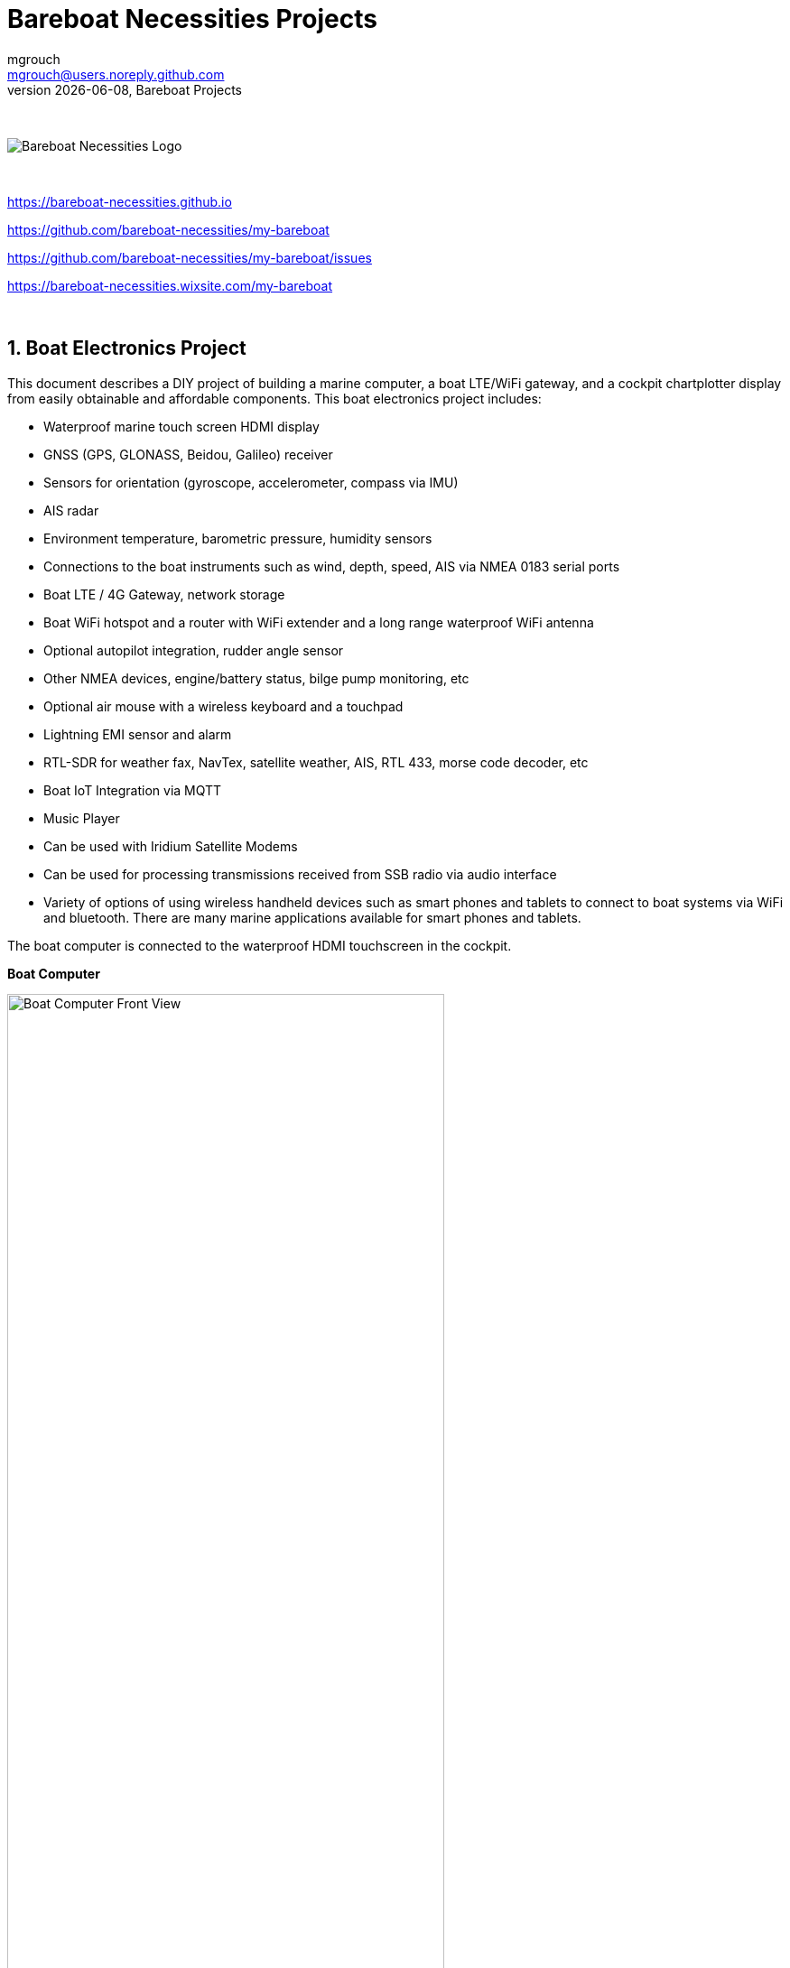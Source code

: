 = Bareboat Necessities Projects
mgrouch <mgrouch@users.noreply.github.com>
{docdate}, Bareboat Projects
:imagesdir: images
:doctype: book
:organization: Bareboat Necessities
:title-logo-image: image:bareboat-necessities-logo.svg[Bareboat Necessities Logo]
ifdef::backend-pdf[]
:source-highlighter: rouge
:toc-placement!: manual
:pdf-page-size: Letter
:plantumlconfig: plantuml.cfg
endif::[]
ifndef::backend-pdf[]
:toc-placement: left
endif::[]
:experimental:
:reproducible:
:toclevels: 4
:sectnums:
:sectnumlevels: 3
:encoding: utf-8
:lang: en
:icons: font
ifdef::env-github[]
:tip-caption: :bulb:
:note-caption: :information_source:
:important-caption: :heavy_exclamation_mark:
:caution-caption: :fire:
:warning-caption: :warning:
endif::[]
:env-github:

{zwsp} +

ifndef::backend-pdf[]

image::bareboat-necessities-logo.svg[Bareboat Necessities Logo]

{zwsp} +

endif::[]

https://bareboat-necessities.github.io

https://github.com/bareboat-necessities/my-bareboat

https://github.com/bareboat-necessities/my-bareboat/issues

https://bareboat-necessities.wixsite.com/my-bareboat

{zwsp} +

toc::[]

== Boat Electronics Project

This document describes a DIY project of building a marine computer, a boat LTE/WiFi gateway, and
a cockpit chartplotter display from easily obtainable and affordable components.
This boat electronics project includes:

* Waterproof marine touch screen HDMI display
* GNSS (GPS, GLONASS, Beidou, Galileo) receiver
* Sensors for orientation (gyroscope, accelerometer, compass via IMU)
* AIS radar
* Environment temperature, barometric pressure, humidity sensors
* Connections to the boat instruments such as wind, depth, speed, AIS via NMEA 0183 serial ports
* Boat LTE / 4G Gateway, network storage
* Boat WiFi hotspot and a router with WiFi extender and a long range waterproof WiFi antenna
* Optional autopilot integration, rudder angle sensor
* Other NMEA devices, engine/battery status, bilge pump monitoring, etc
* Optional air mouse with a wireless keyboard and a touchpad
* Lightning EMI sensor and alarm
* RTL-SDR for weather fax, NavTex, satellite weather, AIS, RTL 433, morse code decoder, etc
* Boat IoT Integration via MQTT
* Music Player
* Can be used with Iridium Satellite Modems
* Can be used for processing transmissions received from SSB radio via audio interface
* Variety of options of using wireless handheld devices such as smart phones and tablets
to connect to boat systems via WiFi and bluetooth. There are many marine applications available for
smart phones and tablets.

The boat computer is connected to the waterproof HDMI touchscreen in the cockpit.

*Boat Computer*

.Boat Computer
image::computer-front-panel.jpg[alt="Boat Computer Front View", width="75%",  pdfwidth="75vw", align="center"]

{zwsp} +

*Boat Gateway*

.Boat Gateway
image::boat-router/boat-router.jpg[alt="Boat Gateway Front View", width="75%",  pdfwidth="75vw", align="center"]

{zwsp} +

NOTE: Keep in mind that by following this document you are building devices to be used in marine environment.
All connections and wiring need to follow marine standards which are more strict than automotive. All nuts and bolts
need to be properly tightened. I've run into issues in my sailboat experience on water just because of
one missing washer  (It was in mechanical system on gear switch wire). Heat shrink tubing, wire grades are different
for marine standards. Corrosion in misty salt water air is much higher than on the ground. Conformant coating
is recommended for PCBs. A boat is exposed to the elements more than house or automobile appliances.
If you doubt you did something right you better of  revisiting it or seeking peer review from  other sailors.
The same works the other way. If you see something wrong here with the design let us know :)
There is issues reporting system in GitHub:
https://github.com/bareboat-necessities/my-bareboat/issues

NOTE: Although this document describes mostly instructions on building hardware components, it is designed in
the spirit of open source development. We hope this design is going to evolve and have numerous releases and corrections
if it gains some community. Some software components might become part of this project too. Cost cutting is another sport and
sub-hobby in recreational sailing and boating. So if same functionality can be built cheaper it probably should be, and
here is the reason to change this document.

=== Boat Computer

The boat computer runs on Raspberry Pi (Raspbian Linux) with OpenPlotter 2.0 installed. The boat computer will reside
below deck so it's not going to be waterproof. The touchscreen display runs OpenPlotter UI with OpenCPN chartplotter
and dashboards as well as general Linux UI.

*The boat computer front panel interfaces:*

* 1 USB 3.0 data port
* 1 AUX audio port
* 1 USB 2.0 data port
* 1 HDMI port
* Computer Voltage Meter
* Amp and Voltage Meter Combined
* Status indicators via fiber-optic light pipes
* Fuse box panel mount
* On/Off power switch
* On/Off power switch for cockpit instruments

{zwsp} +

.Boat Computer, Front Panel
image::front-panel-intf.jpg[alt="Boat Computer, Front Panel", width="75%",  pdfwidth="75vw", align="center"]

{zwsp} +

*The boat computer back panel interfaces:*

* 1 Ethernet port 1Gbit (for the WiFi router)
* 1 USB 2.0 port for GPS (or something else)
* 1 NMEA-0183 port (More can be added in the same DIY fashion)
* DC power 2-wire input cord mounted inside a waterproof gland for 12v boat connection. SAE-type connector
* DC power 2-wire output cord mounted inside a waterproof gland for 12v cockpit connection. SAE-type connector
(black male)
* HDMI and USB 3.0 connectors to the cockpit display and touchscreen
* RF connector for AIS antenna
* RF connector for RTL-SDR antenna
* SMA RF connector for a secondary GPS

{zwsp} +

.Boat Computer, Back Panel
image::back-panel-intf.jpg[alt="Boat Computer, Back Panel", width="75%",  pdfwidth="75vw", align="center"]

{zwsp} +

*Boat Computer Inside*

NOTE: Raspberry Pi lays on top of the middle divider made out of plastic sheet. The power supply (12v to 5v step-down
converter) is mounted from the other side under the middle divider. The USB hub doesn't fit by height to simply lay
on the divider, so there is a little shelf made out of the same plastic sheet and it is attached by 4 shortest
standoffs. USB hub is mounted under a slight angle to give space to a screw which closes the enclosure.


.Boat Computer, Inside
image::computer-internals.jpg[alt="Boat Computer, Inside", width="75%", pdfwidth="75vw", align="center"]

{zwsp} +

On the picture above 7-Port powered USB 3.0 hub, dAISy AIS, Raspberry Pi 4 with a cooling fan and heat sinks,
serial-to-USB stick (with the chipset from FTDI), SSD, RTL-SDR RF stick. 12v to 5v step-down converter is
located below this layer inside the housing box and is connected to the front panel via a fuse and
a switch on the front panel.

You can customize the front and back panels for your needs.

==== Basic Schematics

.Boat Computer Basic Schematics Diagram
image::boat-computer.svg[alt="Boat Computer Basic Schematics Diagram"]

{zwsp} +

Raspberry Pi 4 has also WiFi and BlueTooth interfaces:

* 802.11ac/n
* Bluetooth 5.0

WiFi can be used to set up access to the boat computer from smart phones and tablets
with additional software.

==== Tools and Supplies

[cols="5,12,3,4", options="header"]
|===



|Item
|Description
|Cost
|Source


| Standoffs
a| Hilitchi 120Pcs M3 Nylon Hex Spacers Screw Nut Standoff Plastic Accessories Assortment (Black)

* UNSPSC Code: 31161816
* Thread Size: M3
* Part Number: HNLM3

https://www.amazon.com/dp/B012G6E62I

| $6 | Amazon



| Screws, Nuts

a| Screws, nuts, etc for electronics

| $4.5 | Microcenter



| Cable ties
a| Cable ties

| $5 | Homedepot



| Soldering
a| Soldering Iron Kit - Soldering Iron 60 W Adjustable Temperature, Digital Multimeter, Wire Cutter,
Stand, Soldering Iron Tip Set, Desoldering Pump, Solder Wick, Tweezers, Rosin, Wire - [110 V, US Plug]

* Heat Time: 60 seconds
* Wattage: 60
* UNSPSC Code: 41110000

https://www.amazon.com/dp/B07Q2B4ZY9

| $35 | Amazon



| Jumper Wires
a| 120pcs Breadboard Jumper Wires 10cm 15cm 20cm 30cm 40cm 50cm 100cm Optional Arduino Wire Dupont Cable Assorted
Kit Male to Female Male to Male Female to Female Multicolored Ribbon Cables

https://www.amazon.com/dp/B07GD2BWPY

| $5.80 | Amazon



| Waterproofing Spray for PCB, Conformal Coating (Optional)

a| 422B-340G Silicone Conformal Coating, Clear, 12 oz Aerosol

https://www.amazon.com/dp/B008O9YGQI

| $22.45 | Amazon



| Heat Shrink Connections (Optional, You might have enough)
a| 450pcs Heat Shrink Wire Connectors DIY Kit Heat Shrink Butt Connectors Crimping Tool Heat Shrink Tubing Heat Gun
Waterproof Marine Automotive Terminals Set

https://www.amazon.com/dp/B07W41Y7CF

| $42 | Amazon


| Heat Shrink Tubing (Optional, You might have enough)
a| Heat Shrink Tubing

| $6 | Local auto store



| Fuses
a| Fuses

6x30mm

| $6 | Local hardware store


|===


==== Boat Computer Enclosure

===== Enclosure Parts



[cols="5,12,3,4", options="header"]
|===



|Item
|Description
|Cost
|Source



| Case
a| Brand: SZOMK,  Model: AK-D-09, IP54 protection, plastic box for PCB design instrument. Black.
Dimensions exterior: W 230mm, D 210mm, H 86mm

* Brand (from inside markings): BAHAR
* Model: BDH 20014-A2

https://a.aliexpress.com/_svVwOa

| 2 * $19.80, Delivery: $7 | AliExpress



| Plastic sheets

a|ABS Black Plastic Sheets Size 12" x 12", 0.118"-1/8" thick, 2-Pack, 1 Side Textured, Black

https://www.amazon.com/dp/B0007WTF02

| $10 | Amazon


| 12v to 5v step-down converter

a|TOBSUN EA50-5V DC 12V 24V to DC 5V 10A 50W Converter Regulator 5V 50W Power Supply Step Down Module Transformer

* Over-voltage, over-current, over-temperature, short-circuit auto protection
* Input voltage: 12/24V, Output: 5V/10A

https://www.amazon.com/dp/B01M03288J

| $9.60 | Amazon



|===


For those who like 3D printing and designing your own enclosures there is a nice
project with https://www.openscad.org/[OpenScad] on ThingsVerse. See:

https://www.thingiverse.com/thing:1264391  and

https://www.thingiverse.com/thing:1355018

It's called 'The Ultimate Box Maker'.


===== Front Panel

.Front Panel Diagram
image::front-panel.svg[alt="Front Panel Diagram"]

{zwsp} +

[cols="5,12,3,4", options="header"]
|===



|Item
|Description
|Cost
|Source


| 2-Wire DC connectors SAE (Red, **Black**) Pack of 2

a| DIY 1 to 2 SAE Power Extension Cable Adapter Connector 2 Pin Quick Connect
Disconnect Plug SAE Power Extension Cable 18AWG 300mm (Pack of 2)

https://a.aliexpress.com/_seDmsO

| $10 | AliExpress



| 2-Wire DC connector (Red, **White**)

a| SAE Connector DC Power Cable, 16 AWG Quick Disconnect (Pack of 2)

NOTE: Used with 5v to distinguish from red/black for 12v

https://a.aliexpress.com/_sKPLty

| $2 | AliExpress



| USB 2.0 / HDMI

a| USB 2.0 HDMI Mount Cable – USB Extension Flush, Dash, Panel Mount Boat Cable (3.3FT/1m)

https://www.amazon.com/dp/B076DFRPLZ

| $10 | Amazon



| USB 3.0 / AUX

a| USB 3.0 & Flush Mount Cable + USB3.0 AUX Extension Dash Panel Waterproof Mount Cable
for Boat, Car and Motorcycle - 3ft

https://www.amazon.com/dp/B072KGMJ5N

| $10 | Amazon



| Panel, etc

a| 5 Gang 3 Pin Rocker Switch Panel Waterproof On-Off Toggle Switches with Pre-wired for
Car Vehicle Trailer Truck SUV Marine Boat RV Ship

https://www.amazon.com/dp/B07Z1Q8Y3G

NOTE: Used for panel parts: Switches, 12v DC Wires

| $12 | Amazon



| Voltmeter
a| DC 12V-24V Digital Panel Voltmeter Voltage Meter Tester Led Display For Car Auto
Motorcycle Boat ATV Truck Refit Accessories

https://a.aliexpress.com/_rw5xSI

| $4 | AliExpress


| Current (Ampere meter) and Voltmeter (2-pack)
a| Digital Ammeter Voltmeter DC 100V 10A 50A 100A Amp Meter Volt panel Voltage Current Meter Tester Gauge Dual LED Auto Car
https://a.aliexpress.com/_sr9X34

| $6 | AliExpress


| Light Pipes (long)
a| Fiber optic light pipes with lenses for panel mount for transfer of inside LED indicators light
to the front panel

* SMFLP12.0 492-1291-ND LIGHT PIPE CLEAR FLEXIBLE 12" (5 pack)

* Brand: Bivar Inc

* 4mm Board/Panel Mount

https://www.digikey.com/product-detail/en/bivar-inc/SMFLP12.0/492-1291-ND/2407239

| $15, Delivery: $7 | DigiKey


| Light Pipes (short)
a| Fiber optic light pipes with lenses for panel mount for transfer of inside LED indicators light
to the front panel

* Digi-Key Part Number 	492-1293-ND (LIGHT PIPE CLEAR FLEXIBLE 6", SMFLP6.0)

* Light Pipe Single Clear Flexible 6" (152.4mm) Round with Flat Top, 4mm Board/Panel Mount, Press Fit (5 pack)

* Brand: Bivar Inc

* 4mm Board/Panel Mount

https://www.digikey.com/product-detail/en/bivar-inc/SMFLP6.0/492-1293-ND/2407240

| $9 | DigiKey





| Fuse Box for Panel Mount

a| Pack of 10 AC 15A 125V Black Electrical Panel Mounted Screw Cap Fuse Holder

* Fit for: 6 x 30mm fuses
* Rated: AC 125V 15A

https://www.amazon.com/dp/B012CTCWES

| $6 | Amazon



|===

===== Back Panel

[cols="5,12,3,4", options="header"]
|===



|Item
|Description
|Cost
|Source



| SAE DC 2-pin connector

a| 14AWG 100CM SAE TO SAE Quick Disconnect Extension Cable Sae Power Connector Heavy Duty With Dust Cap

https://a.aliexpress.com/_rQdwfe

| $5 | AliExpress



| RF connector for RTL-SDR to panel

a| SMA Male to UHF PL-259 Male RG316 RF Coax Cable 1 ft

* Impedance: 50 ohm; Length: 1 ft
* Ultra Low-loss Double Shielded RG316 Coaxial Cable

https://www.amazon.com/dp/B07TF6LZC7

| $11.30 | Amazon



| RF Connector to panel for GPS antenna

a| SMA Socket Connector Panel Chassis Mount SMA Female to Female Bulkhead Extendable Antenna Jack Adapter
for Antennas Wireless LAN Devices Coaxial Cable, Pack of 2

* Antenna cable connector SMA female to female bulkhead jack adapter
* Surface treatment: Gold-plated, Impedance: 50ohm, Low-loss

https://www.amazon.com/dp/B07FKPJ4QQ

| $6 | Amazon



| AIS and RTL-SDR Antenna panel connectors

a| 2pcs SO239 Adapter UHF Female to Female Jack Bulkhead RF Connector, Impedance:50 Ohm

https://www.amazon.com/dp/B01MR16V5X

| $9.60 | Amazon



| RF chord for dAISy AIS

a| BNC Male to PL259 RG58 Cable (8 Inches); UHF PL259 Jack to BNC Male Plug Adapter Jumper Pigtail Cable RG58

* Connector: BNC Male to PL259
* Impedance: 50 Ohm
* Cable Type: RG58

https://www.amazon.com/dp/B07MK8FM94

| $5.60 | Amazon



| RJ45

a| CAT6 RJ45 Shielded Industrial Panel Mount Bulkhead Female/Female Feed Thru Coupler -
Network Connectors - IP67 Waterproof/Dust Cap (Single Pack, Black)

https://www.amazon.com/dp/B01D0N7AI8

| $11.50 | Amazon



| Terminal Block for NMEA 0183

a| Brand Name: QSU

Screw Terminal Block Kit **Long** Pins 5 mm Pitch 2, 3, 4 Pole (40 pcs)

https://www.amazon.com/dp/B07RTHD45H

| $9.50 | Amazon



| USB 2.0 Panel Mount

a| USB2.0 IP67 Waterproof Connector Industrial Standard Double Head Coupler Adapter Female to Female Socket
Plug Panel Mount with Waterproof/Dust Cap, 2pcs

https://www.amazon.com/dp/B07RPW5XGB

| $13 for 2 | Amazon



| Waterproof Cable Glands

a| 35pcs Cable Gland Waterproof Cable Fixing Head Suitable for 3mm-14mm M12 M16 M18 M20 M22
Cable Gland Joints Assortment Set (M-Black)

https://www.amazon.com/dp/B07TSC34D5

| $11 | Amazon



| HDMI and USB 3.0 Panel Mount cord
a| USB 3.0 & HDMI to HDMI + USB3.0 AUX Extension Dash Panel Waterproof Car Flush Mount Cable For Car
Boat and Motorcycle - 3ft

https://a.aliexpress.com/_sGY9fK

| $8.50 | AliExpress



| GPS G-mouse (Optional)
a| GlobalSat BU-353-S4 USB GPS Receiver (Black)

* 48-Channel All-In-View Tracking
* SiRF Star IV GPS Chipset
* WAAS/ EGNOS Support

https://www.amazon.com/dp/B008200LHW

| $26.10 | Amazon



| GPS Antenna (Optional)

a| Waterproof Active GPS Antenna with Magnetic Base - 28dB - 3-5V - SMA Connector and Adapter Included

* compatible with BerryGPS-IMU
* Magnetic base for easy placement
* Cable length is 3 meters[9.8 Feet]
* Includes SMA to uFL connector
* Active 28dB

https://www.amazon.com/dp/B0769FRT6X

| $11.50 | Amazon



| GPS Antenna

a| GPS Boat Antenna Compatible with Beidou 30dB SMA Male External Navigation Receiver 0.2 Meter Wire

* Connector: SMA Male
* Voltage: 3-5 Volt
* LNA Gain (Without Cable): 30dB
* Operating Temperature (Deg.C): -45~+85
* Center Frequency: 1575.42 MHz(GPS); 1561 MHz(BD)

https://www.amazon.com/dp/B07ZBVG1PK

| $16.25 | Amazon


| GPS Antenna Cable

a| SMA Male to SMA Female Wifi Antenna Connector Extension RG174 Cable

* 8 meter

https://a.aliexpress.com/_subQWM

| $8.40 | AliExpress


| AIS Antenna
a| Tram VHF Marine Antenna

https://www.amazon.com/dp/B01DUSBJ94

| $24.15 | Amazon



| AIS Antenna Cable

a| RG-58A/U Coaxial Cable w/Molded PL-259 Connectors (18 feet)

https://www.amazon.com/dp/B001JT1IWU

| $9 | Amazon

|===

===== NMEA Pinout and Color Coding

.NMEA Wiring Colors
image::nmea-wiring-colors.jpg[alt="NMEA Wiring Colors", width="50%", pdfwidth="50vw", align="center"]

{zwsp} +

NMEA Pins:

[cols="1,4,2", width="30%"]
|===
|1|White |Tx+
|2|Brown |Tx-
|3|Yellow|Rx+
|4|Green |Rx-
|5|Black |Gnd
|===

{zwsp} +

.NMEA Pins 1-2-3-4-5. 1 is left, 5 is right
image::nmea-pins.jpg[alt="NMEA Pins 1-2-3-4-5. 1 is left, 5 is right", width="50%", pdfwidth="50vw", align="center"]

{zwsp} +

When wiring NMEA 0183 devices:

 Transmit (Tx) (+) should connect to a receive (Rx) (+)
 Tx (-) should connect to a Rx (-)
 Rx (+) should connect to a Tx (+)
 Rx (-) should connect to a Tx (-)

. In the event the sending device has a Tx (-), but there is not a corresponding Rx (-) on the receiving device,
leave the sending device's Tx (-) disconnected. Failure to follow this guideline can damage the sending device.

. In the event that the receiving device has a Rx (-), but there is no corresponding Tx (-) on the sending device,
bring the Rx (-) to ground.

===== Assembly Activities

Make sure you use correct tools for:

* Measuring
* Cutting
* Clamping
* Drilling
* Heat Shrinking
* Tying
* Crimping
* Screwing

===== Tools

 Drill, Screwdriver, Drill bits, Large hole drill bit, Cutting knife, Caliper,
 Soldering Kit, Rotary Tool (Like Dremel), Heat Gun, Crimper Tool



==== Computer and Sensors

===== Raspberry Pi 4

.Raspberry Pi 4 Diagram
image::RaspberryPi_4_Model_B.svg[alt="Raspberry Pi 4 Diagram"]

{zwsp} +

This file is licensed under the Creative Commons Attribution-Share Alike 4.0 International license

https://creativecommons.org/licenses/by-sa/4.0/deed.en

====== Sensors and Parts

[cols="5,12,3,4", options="header"]
|===



|Item
|Description
|Cost
|Source



| Pi 4
a| Raspberry Pi 4, 4Gb + Power Supply

| $65 | Amazon



| Heat sinks and Cooling fan, Case

a| Acrylic Case for Raspberry Pi 4 Model B & Raspberry Pi 3 Model B+, Raspberry Pi Case with Cooling Fan and
7PCS Heatsinks for Raspberry Pi 3/2 Model B/B+ (Brown)

https://www.amazon.com/dp/B07T3DRB1C

| $9 | Amazon




| USB Hub

a| USBGear 7-Port USB 3.0 Charging and SuperSpeed Mountable Data Hub

https://www.amazon.com/dp/B012DZ4RJY

| $35 | Amazon



| FTDI Serial to USB (2pcs)

a| DSD TECH SH-U11 USB to RS485 RS422 Converter with FTDI FT232 Chip Compatible with Windows 10, 8, 7, XP and Mac OS X

https://www.amazon.com/dp/B07B416CPK

| $34 (for 2) | Amazon



| USB Isolator (Optional)

a| USB To USB Isolator Industrial Grade Digital Isolators With Shell 12Mbps Speed ADUM4160/ADUM316 USB Isolator Drop Ship

https://a.aliexpress.com/_sobQw2

| 11.20 | AliExpress



| USB Type-B short cable

a| USB 3.0 A Male AM to USB 3.0 B Type Male BM USB3.0 Cable 0.6m

https://a.aliexpress.com/_rv8IcU

| $6 | AliExpress



| SSD Flash Drive
a| Samsung Fit Plus USB 3.1 Flash Drive 128GB

https://www.amazon.com/dp/B07D7PDLXC

| $30 | Amazon



| SD Card
a| SanDisk Extreme Plus 32GB, 90MB/s
| $16 | Office Depot



| HDMI adapters
a| Cable Matters 2-Pack Micro HDMI to HDMI Adapter (HDMI to Micro HDMI Adapter) 6 Inches with 4K and HDR Support

https://www.amazon.com/dp/B00JDRHQ58

| $9 | Amazon



| dAISy AIS + BNC Adapter
a|
https://shop.wegmatt.com/products/daisy-ais-receiver?variant=7104299008036

| $67.70 | wegmatt.com



| RTL-SDR

a| RTL-SDR Blog V3 R820T2 RTL2832U 1PPM TCXO HF Bias Tee SMA Software Defined Radio with Dipole Antenna Kit

* RTL-SDR blog software defined radio receiver with RTL2832U ADC chip, R820T2 tuner, 1PPM TCXO,
* SMA F connector and aluminium case with passive cooling.
* Tunes from 500 kHz to 1.7 GHz with up to 3.2 MHz (2.4 MHz stable) of bandwidth

https://www.amazon.com/dp/B011HVUEME

NOTE: There might be a better suitable choice: "100KHz-1.7GHz Full Band UV HF RTL-SDR USB Tuner Receiver R820T+8232U Ham Radio"
on AliExpress ($22) and other stores. It has 2 antenna connectors one for HF 100KHz~30MHz band and another one for
25MHz~1.7GHz VHF/UHF bands. 100KHz~30MHz range is needed for NavTex messages and WeatherFax.
https://a.aliexpress.com/_sfo9ho

NOTE: Or SdrPlay dongle (more expensive, about $120)

| $30 | Amazon




| IMU + environmental sensors

a| BerryGPS-IMUv3 - GPS and 10DOF for The Raspberry Pi - Accelerometer, Gyroscope, Magnetometer and Barometric/Altitude Sensor

NOTE: You can ask to pre-solder a header

https://www.amazon.com/dp/B072MNBC9M

| $53.50 | Amazon





| RTC Clock (Optional)
a| 2pcs DS3231 AT24C32 IIC RTC Clock Module Real Time Clock Module for Arduino Raspberry Pi

https://www.amazon.com/dp/B082G6MXVR

| $7 | Amazon

|===

===== Other Things to Consider (Add-ons)

NOTE: What could I have done better? I think I could use one of the power boards
like 'DockerPi power board' with momentary switch for safe shutdown. Or even
couple Geekworm X828 SATA board (made by SupTronics Technologies) with their
X710 power board. With those I wouldn't need internal USB hub and 12vDC to 5vDC
internal step down converter.

See:

https://geekworm.com/collections/raspberry-pi-4/products/raspberry-pi-x710-power-management-with-wide-voltage-input-6v-to-36v-safe-shutdown-expansion-board

https://geekworm.com/collections/raspberry-pi-4/products/raspberry-pi-x828-stackable-2-5-sata-hdd-ssd-shield


NOTE: (Update: Jan 2020) There is even better board came out. SupTronics X180. 7-Port USB 3.0 self powered hub shield
for raspberry pi 4. So I'd use x710 and x180 combo.

http://www.suptronics.com/miniPCkits/x180.html


NOTE: Another couple of interesting boards are discussed here http://forum.openmarine.net/showthread.php?tid=1666&page=3
NMEA multiplexer, current, voltage and RPM sensors for engine/battery monitoring and fridge and thermostat control board.

https://github.com/boatybits/boatymonpy

https://github.com/boatybits/ESP_Fridge

NOTE: One more board: https://github.com/mairas/sailor-hat-hardware/blob/master/README.md

* RTC Clock
* Opto couplers for NMEA interfaces
* Safe power down method
* Boot from USB SATA SSD
* Coaxial Lightning Arresters for RF cables
* Mount SD card reader to front panel to swap easier

.Amp Meter Wiring Diagram
image::amp-meter-wiring.jpg[alt="Amp Meter Wiring Diagram", align="center"]

====== Real blue water (off-shore) boat features (just brain storming)

* GPS and chartplotter
* AutoPilot (PyPilot)
* AIS
* True Radar
* Automated WeatherFax via RTL-SDR, Satellite Weather, GRIBs via https://sailmail.com/
* Integration with Satellite Modems as Iridium
* Low power usage
* Weather Routing
* Better Integration with SSB radio via SDR stick, Morse decoding/encoding (?)
* Better Celestial Navigation
* Bilge Alarm, Better Alarms Overall (Deadman, Anchor Watch, Collision Avoidance, Jibe Warning, Landfall)
* Better monitoring of power usage of the boat
* Integration with Solar/Wind power generators
* Lightning strike front detection
* Wind/Speed/Drift (There are through hull transducers already which measure drift) NMEA sensors with True Wind calculation
* Comfort features: E-mail, Instagram, Spotify, Log Book, Blog Keeping better integration
* Integration with windlass and bow thrusters
* Active Captain, Squidd.io type of services integrated
* Security features, VPN, AdBlocking, Fire Alarms, Motion Sensors
* Better integration with engine sensors (temp, power, oil pressure, RPM, fuel usage, etc)
* FishFinder integration
* NightVision
* Sail Trim sensors and integration with powered winches
* More Maps and Charts
* Search and Rescue Patterns
* M5Stack deserves more attention


==== Testing Boat Computer and Cockpit Display

===== OpenCPN 5.0.522

.OpenCPN MBTiles
image::opencpn-1.png[alt="OpenCPN MBTiles", align="center"]

{zwsp} +

.OpenCPN Vector
image::opencpn-2.png[alt="OpenCPN Vector", align="center"]

{zwsp} +

.OpenCPN Dashboard
image::opencpn-3.png[alt="OpenCPN Dashboard", align="center"]

Saving it as a template in OpenCPN was a bit tricky on 7" screen as OpenCPN window is too big to see 'OK' button.
I had to press Ctrl-Tab twice followed by Enter, doing it basically blindly.

{zwsp} +

===== Power Usage

* Preliminary tests show that combined power consumption of Raspberry Pi 4 based boat computer and
Argonaut M7 gen2 7-inch touch display stays under 10 watts.
If I turn off the display then wattage drops to 4-4.5 watts. If I reduce the brightness on the display backlight
it drops dramatically as well. So both display and Pi contribute about the same share in power consumption.
On average I see their combined draw of 0.75 amps at 12v (about 9 watts). This is with 2 chained USB hubs
and long wires (HDMI/USB/power) between a computer and cockpit display and hub, AIS (dAISy), RTL-SDR (plugged in but
idling), Flashdrive SSD, FTDI (connected only into USB).
* 10 watts on 80 amp-hours 12v battery (in my understanding they are rated for that before drop below 10v,
so it is all usable amps) will give you approximately 80*12/10=96 hours of chartplotting at max brightness. C'est la vie.
That's why you need solar panels on your sailboat.
* While experimenting with power usage and connecting/disconnecting various USB devices and
Argonaut M7 to different USB ports and hubs (USB2, USB3) Argonaut M7 became unresponsive.
Even its own power on/off button didn't work. I had to perform a factory reset of it.
* The reset procedure as per manufacturer requires to hold power button on Argonaut M7 display immediately after
full power off/on cycle. On my boat it's really a two-man job then. There is no power switch in cockpit because
the M7 display has its own and the other switch to power it on is below deck. It seems they didn't think about
single handed sailors when they came up with this reset procedure design.
* Turns out if I turn off 12v supply into cockpit it does turn-off the display but it's LED status light still stays on.
So it still gets some power via USB (not much per amp meter). Apparently this is the default behavior of most self powered
USB hubs to draw from the host when they lose own power supply. There are some hubs which have this behavior configured
by a jumper on their PCB, but the default is to power itself from the host.
* I did test fiber-optic USB data cable leading to the cockpit as well. It does have regular wires for power as well, so
it behaves exactly the same. The cable is much thinner so you can have a smaller hole is your boat in a cockpit deck.
* Reboot doesn't work. It just shuts down Pi. There are many reports that pi4 doesn't reboot with USB self powered hubs
if they are not powered off before the reboot and backfeed power into Pi.
So currently the reboot procedures are shutdown and then power cycle the boat computer.
* I've tried installing rpi-backlight but it seems Argonaut M7 monitor doesn't support software backlight control
(at least it doesn't work under Linux) So the only way to control backlight is via Argonaut's own control on
the side of the monitor.


NOTE: After long testing and research I've found a solution for UBS hub power issues. There are two. The first one
is that the hub in cockpit powers the cockpit via USB hub even if I turn the cockpit 12v switch off. The second one is
that Pi doesn't reboot as it stays powered from the hubs. The simplest way to solve it was to tape
USB +5v pin inside female part of USB type A plugs with the electrical tape (see pic). There are two places because
there are 2 self powered hubs need to be isolated. The procedure is actually makes the whole set up even safer.
You do not want extra circuits running from below deck into the cockpit when cockpit
switch is 'off'. Power savings when you turn cockpit off are impressive. Pi takes less than 0.2 amps @ 12v with no HDMI
video connected (only USB connected sensors and flash drive stick). For the cockpit USB 3.0 hub I got
the shortest USB 3.0 type A male to female cable and put tape in it. And for the computer's hub I've just taped
it inside USB 3.0 type-A male part connecting the hub. This is how it was done:

.USB 3.0 self-powered hub backfeed and forward-feed power isolation male
image::boat-computer/usb-hub-isolation-male.jpg[alt="USB 3.0 self-powered hub backfeed and forward-feed power isolation male", width="40%",  pdfwidth="40vw", align="center"]

{zwsp} +

.USB 3.0 self-powered hub backfeed and forward-feed power isolation female
image::boat-computer/usb-hub-isolation-female.jpg[alt="USB 3.0 self-powered hub backfeed and forward-feed power isolation female", width="40%",  pdfwidth="40vw", align="center"]

{zwsp} +


Temperature readings stay under 56 C.

[source, shell]
-----
pi@raspberrypi:~ $ vcgencmd measure_temp
temp=48.0'C
-----

Check your USB set up
[source, shell]
-----
pi@openplotter:~ $ sudo apt install uhubctl
pi@openplotter:~ $ sudo uhubctl
Current status for hub 2-1.4 [05e3:0612 GenesysLogic USB3.0 Hub, USB 3.00, 4 ports]
  Port 1: 02a0 power 5gbps Rx.Detect
  Port 2: 02a0 power 5gbps Rx.Detect
  Port 3: 02f0 power 5gbps Polling reset
  Port 4: 02a0 power 5gbps Rx.Detect
Current status for hub 2-1 [05e3:0612 GenesysLogic USB3.0 Hub, USB 3.00, 4 ports]
  Port 1: 0203 power 5gbps U0 enable connect [090c:1000 Samsung Flash Drive FIT 0353019060002728]
  Port 2: 02a0 power 5gbps Rx.Detect
  Port 3: 02a0 power 5gbps Rx.Detect
  Port 4: 0263 power 5gbps U3 enable connect [05e3:0612 GenesysLogic USB3.0 Hub, USB 3.00, 4 ports]
Current status for hub 2 [1d6b:0003 Linux 4.19.97-v8+ xhci-hcd xHCI Host Controller 0000:01:00.0, USB 3.00, 4 ports]
  Port 1: 0203 power 5gbps U0 enable connect [05e3:0612 GenesysLogic USB3.0 Hub, USB 3.00, 4 ports]
  Port 2: 02a0 power 5gbps Rx.Detect
  Port 3: 02a0 power 5gbps Rx.Detect
  Port 4: 02a0 power 5gbps Rx.Detect
Current status for hub 1-1.1.4 [05e3:0610 GenesysLogic USB2.0 Hub, USB 2.10, 4 ports]
  Port 1: 0103 power enable connect [0403:6001 FTDI FT232R USB UART AK08UZHY]
  Port 2: 0100 power
  Port 3: 0503 power highspeed enable connect [05e3:0610 GenesysLogic USB2.0 Hub, USB 2.10, 4 ports]
  Port 4: 0103 power enable connect [067b:2303 Prolific Technology Inc. USB-Serial Controller D]
Current status for hub 1-1.1 [05e3:0610 GenesysLogic USB2.0 Hub, USB 2.10, 4 ports]
  Port 1: 0100 power
  Port 2: 0503 power highspeed enable connect [0bda:2838 Realtek RTL2838UHIDIR 00000001]
  Port 3: 0103 power enable connect [16d0:0b03 Adrian Studer dAISy AIS Receiver 76443A5131002900]
  Port 4: 0503 power highspeed enable connect [05e3:0610 GenesysLogic USB2.0 Hub, USB 2.10, 4 ports]
Current status for hub 1 [1d6b:0002 Linux 4.19.97-v8+ xhci-hcd xHCI Host Controller 0000:01:00.0, USB 2.00, 1 ports]
  Port 1: 0503 power highspeed enable connect [2109:3431 USB2.0 Hub, USB 2.10, 4 ports]
-----

Check SSD Drive transfer speed
[source, shell]
-----
pi@openplotter:~ $ sudo apt install hdparm
pi@openplotter:~ $ sudo hdparm -Tt /dev/sda

/dev/sda:
 Timing cached reads:   1948 MB in  2.00 seconds = 974.71 MB/sec
 Timing buffered disk reads: 628 MB in  3.00 seconds = 209.28 MB/sec
-----

===== Assembly Activities

Make sure you use correct tools for:

* Soldering
* Screwing

=== Cockpit Display and Chartplotter

.Cockpit Display Diagram
image::cockpit-display.svg[alt="Cockpit Display Diagram"]

{zwsp} +


[cols="5,12,3,4", options="header"]
|===



|Item
|Description
|Cost
|Source



| NavPod
a| NavPod GP2300

| $225, Shipping: $9 | anchorexpress.com



| 5V/6V 3A Switch-mode UBEC, Max 5A Lowest RF
a|
https://www.amazon.com/dp/B008ZNWOYY

| $3 | Amazon



| Waterproof touch screen
a| Argonaut M7-gen2 + Water Sealed back

https://www.argonautcomputer.com/products/m7-smart-touch-monitor

NOTE: Here is another (DIY) option:
http://forum.openmarine.net/showthread.php?tid=1547&page=2

| $518 | argonautcomputer.com



| DC Wire to cockpit
a| Marine Wire

https://www.amazon.com/dp/B01FRK09OY

| $25.50 | Amazon



| Female to Female HDMI adapter
a|
* Compatible with HDMI standard (4K video at 60 Hz, 2160p, 48-bit/px color depth)
* Supports bandwidth up to 18Gbps
* backwards compatible with earlier versions

https://www.amazon.com/dp/B07K6HKD8S

| $4.75 | Amazon



| Standard Horizon MMB-97 Flush Mount Kit for Explorer GX1600/GX1700

a|
https://www.amazon.com/dp/B004NZOV8A

| $16.50 | Amazon



| USBGear 4-Port USB 3.0 Mountable Charging and 5Gbps Data Hub

a|
* Supports Super-Speed USB 3.0 over each port with transfer rates up to 5Gbps.
* Power Adapter: 5V 2A output, 100-240V, 50/60Hz 0.40A

https://www.amazon.com/dp/B012DZ4NJ8

| $29 | Amazon



| USB 3.0 Extension Cable 20ft, Hftywy USB Type A Male to Female Extension Cord 5Gbps Data Transfer, Red

a|
https://www.amazon.com/dp/B07XF3GM1W

NOTE: Consider also fiber optic USB 3.0 active extension cables

| $13 | Amazon


| Long HDMI Cable
a| Postta HDMI Cable(25 Feet) Ultra HDMI 2.0V Cable with 2 Piece Cable Ties+2 Piece HDMI Adapters
Support 4K 2160P,1080P,3D,Audio Return and Ethernet, Blue

https://www.amazon.com/dp/B075YPT2F1

NOTE: Consider also fiber optic HDMI cables

| $14 | Amazon



| Air Mouse and wireless keyboard and touchpad
a|
H18+ 2.4Ghz Mini Wireless Keyboard Touchpad Combo with 3 Level Backlit Rechargeable Full Screen Mouse Remote Control
for Android TV Box, Projector, IPTV, HTPC, PC, Laptop

https://www.amazon.com/dp/B0776T8QDC

| $20 | Amazon





| AcuRite 02020 Portable Lightning Detector (Optional)
a|
* Detects lightning bolts and storms within 25 miles
* Warning light, audible alarm and text alerts

https://www.amazon.com/dp/B00EO1H3X8

| $30 | Amazon



| 12v to 1.5v DC Converter (Optional - For AcuRite Lightning Detector)
a| AMS1117 1.5V (4.75-12V) output 1.5V Step Down Power Supply Module AMS1117-1.5V

https://a.aliexpress.com/_sXL1Bu

| $1 | AliExpress



| In-Line Marine Fuse Holder
a| In-Line Marine Fuse Holder 6x30 mm

| $7 | Amazon



| SSD Flash Drive
a| Samsung Fit Plus USB 3.1 Flash Drive 128GB

https://www.amazon.com/dp/B07D7PDLXC

| $30 | Amazon



| Wireless Phone Charger and Holder (Optional: I think I can DIY much cheaper)
a| ScanStrut ROKK Wireless - Active (SC-CW-04E) 12v / 24v Waterproof Wireless Phone Charging Mount

https://scanstrut.com/products/waterproof-wireless-charge/rokk-sc-wc-04-detail

| $97.60 | hodgesmarine.com


|===

{zwsp} +

=== Boat Gateway Box

The second box is a boat LTE/WiFi/IoT gateway device and it is an extension to the boat computer.
In case if you do not need HDMI display you might need only the boat gateway because the boat gateway runs its own KPlex
server under OpenWrt Linux. The boat gateway has M5Stack ESP32 micro-controller and is capable to connect to NMEA
(if you customize if a bit further). The boat gateway is connected to the boat computer via Ethernet.
The boat gateway uses the same type of an enclosure as the boat computer.

Features of the boat gateway box:

* WiFi Gateway (connecting to marina's WiFi and on-shore WiFi hot-spots via a long range WiFi antenna)

* LTE / 4G Gateway (providing a boat with Internet and voice access within the zone of reception
of a cellular network)

* VPN gateway

* Ethernet Hub

* Network Access Storage, Network back-up

* M5Stack ESP32 Controller and 3-Buttons LCD display (panel mounted, numerous optional M2Stack add-ons)

* KPlex server running on router's OpenWrt Linux

* GPS NMEA 0183 talker via KPlex

* IoT gateway with MQTT

* Voltage and Amperage Display to monitor power consumption

* Any other additional sensors and devices can be added via M5Stack. M5Stack is programmable micro-controller without
an operating system but very capable of running complex programs

==== Boat Gateway Front Panel

* Power On/Off Switch

* Router Power On/Off Switch

* Panel Mounted Fuse Box

* Panel Mounted M5Stack LCD Display with 3 Buttons

* USB 2.0 Port connected to M5Stack

* Amp and Volt Meter


.Boat Router Front Panel View
image::boat-router/router-front-panel-1.jpg[alt="Boat Router Front Panel View", width="75%",  pdfwidth="75vw", align="center"]

{zwsp} +

.Boat Router Front Panel Wiring
image::boat-router/router-front-panel-2.jpg[alt="Boat Router Front Panel Wiring", width="75%",  pdfwidth="75vw", align="center"]

{zwsp} +


==== Boat Gateway Back Panel

* SAE power (red/black, red male) 12V connector with waterproof gland to boat 12v

* Two SMA coax connectors to external cellular LTE antennas

* SMA RP coax connector for external long range WiFi antenna

* SMA coax connector to external active GPS antenna

* Three Ethernet Ports with water tight caps for LAN

* Ethernet port with water tight cap for WAN


.Boat Router Back Panel View
image::boat-router/router-back-panel-1.jpg[alt="Boat Router Back Panel View", width="75%",  pdfwidth="75vw", align="center"]

{zwsp} +

.Boat Router Back Panel Wiring
image::boat-router/router-back-panel-2.jpg[alt="Boat Router Back Panel Wiring", width="75%",  pdfwidth="75vw", align="center"]

{zwsp} +


==== Inside Boat Gateway

{zwsp} +

.Boat Router Inside
image::boat-router/router-inside.jpg[alt="Boat Router Inside", width="75%",  pdfwidth="75vw", align="center"]

{zwsp} +

.Boat Router Inside Top
image::boat-router/router-inside-1.jpg[alt="Boat Router Inside Top", width="75%",  pdfwidth="75vw", align="center"]

{zwsp} +

.Boat Router Inside Bottom
image::boat-router/router-inside-2.jpg[alt="Boat Router Inside Bottom", width="75%",  pdfwidth="75vw", align="center"]

I've made an opening for easier access to SIM card and SD card slots. A better idea probably would be
to have SD and SIM card extension cords and panel mounted slots.

{zwsp} +

[cols="5,12,3,4", options="header"]
|===



|Item
|Description
|Cost
|Source




| GL-X750 LTE 4G/3G and Wifi Router (It's the best choice, GL-AR750 is not needed if you pick this)
a| GL.iNet Spitz (GL-X750) 4G Router & 4G Modem (with Sim card slot) for your area and cellular provider

* Transfer 4G LTE signal to Wi-Fi, 5G (433Mbps), 2.4G(300Mbps) Wi-Fi, 4G (EC25, EP06) PCIe modules
* Powered by Atheros AR9531, @650Mhz
* 2 x 4G LTE external antennas, 2dBi 5G & 2.4G internal antennas
* Interface: 1WAN, 1LAN, 1USB2.0, 1 MicroSIM slot, 1 MicroSD slot
* OPEN SOURCE & PROGRAMMABLE: OpenWrt/LEDE, OpenVPN pre-installed
* 12v input power

https://www.gl-inet.com/products/gl-x750/

| $119 + Modem: $20 + (Optional not really needed
bluetooth module and wall mount: $16) | gl-inet.com



| WiFi Router (not needed if you go with GL-X750 option)
a|
GL.iNet GL-AR750 Travel AC Router, 300Mbps(2.4G)+433Mbps(5G) Wi-Fi, 128MB RAM, MicroSD Storage Support, OpenWrt/LEDE

* OpenWrt/LEDE (open source)
* OpenVPN client pre-installed
* 128MB RAM, up to 128GB MicroSD slot, USB 2.0 port, three Ethernet ports, and optional PoE module

https://www.amazon.com/dp/B07712LKJM

| $45 | Amazon



| WiFi RF Connector Cable (*RP*)
a| U.FL Mini PCI to *Reverse Polarity* SMA Pigtail Antenna WiFi Cable Pack of 2

* Reverse Polarity SMA Female ( *Pin in center* ) to IPX ufl Female Coaxial Connector

https://www.amazon.com/dp/B005UWD0EG

| $5.30 | Amazon


| GPS RF Connectors
a| Pack of 4 RF U.FL(IPEX/IPX) Mini PCI to SMA Female Pigtail Antenna
Wi-Fi Coaxial RG-178 Low Loss Cable (7 inches (17.8 cm))

https://www.amazon.com/dp/B06Y6CB2SX

| $14.30 | Amazon



| LTE RF Connectors
a| SMA Extension Cable Pigtail Male to Female WiFi Antenna Cable RF RG316 Coaxial
Coax Jumper FPV SMA Antenna Wire (4 inch (4 Pcs))

https://www.amazon.com/dp/B0813RPPTX

| $12 | Amazon



| Ethernet Switch
a| Tenda S105 V2.0 Slim 5-Port Fast Ethernet Switch

https://www.microcenter.com/product/486440/tenda-s105-v20-slim-5-port-fast-ethernet-switch

| $9 | Microcenter


| Ethernet short patch cables 5-pack
a| Ethernet short patch cables 5-pack

QVS CAT 5e Snagless Network Cable 6 in. 5 Pack – Multi-Colored

| $12.50 | Microcenter


| 4 Panel Mount RJ45 Sockets

a| RJ45 Extension Female Cable Connector CAT5/6 Network Cable Socket Connector IP67 Waterproof

https://a.aliexpress.com/_sfaqAI

| $13.80 | AliExpress



| USB 2.0 Panel Mount

a| IP67 USB 2.0 4pin female to Female Waterproof data Connector plug socket Adapter IP 67 Water Proof Connectors

https://a.aliexpress.com/_sC6Vb8

| $9 | AliExpress


| 5V/6V 3A Switch-mode UBEC, Max 5A Lowest RF
a|
https://www.amazon.com/dp/B008ZNWOYY

| $3 | Amazon



| Micro Sim Adapter
a| Sim Card Adapter Kit Includs Nano Sim Adapter / Micro Sim Adapter / Needle / Storage Sheet( Sim Card Holder )

https://www.amazon.com/dp/B00HSOUQXM

| $4.30 | Amazon




| WiFi Antenna Cable
a| Low Loss RG58 WiFi Cable N Male to RP SMA Male Connector Hole in Center Pigtail SMA Cable 10M for
3G/4G/LTE/Ham/GPS/RF Radio to Antenna or Surge Arrester Use

* Connector Gender 	N male , RP SMA Male
* Model Number 	Lii-03695
* Cable Length 	32.8 feet

https://www.amazon.com/dp/B075MBXBY2

| $16 | Amazon


| Long Range WiFi Antenna
a|
Lysignal Outdoor Omni Directional Antenna Fiberglass 2.4GHz 8dBi N Female Connector for Cell
Phone Signal Booster, WiFi Router

* Complies with all 802.11n/b/g (2.4GHz) products
* High power, high gain outdoor wifi antenna. Extend coverage of a wireless network in all directions
* Waterproof, striking resistant, anti-corrosion
* RP (reverse polarity) SMA connector

https://www.amazon.com/dp/B07PG8RPSL

NOTE: This has RP SMA connector, so corresponding panel mount part will need to be RP SMA.

| $36 | Amazon


| IPEX U.FL Solder Sockets
a|
10pcs IPEX U.FL SMD SMT Solder for PCB Mount Socket Jack Female RF Coaxial Connector

https://www.amazon.com/dp/B07V3BV15W

| $7 | Amazon



| LTE/4G/3G Antenna
a|
700~2600mhz 88dbi 3g 4g Lte Antenna Mobile Antenna 2 * SMA Male Connectors Booster Mimo Panel Antenna, 5 Meters

* Indoor
* Wall mount

https://a.aliexpress.com/2iIG1Kc0

| $15.10 | AliExpress



| M5Stack Core
a|ESP32 Basic Core IoT Development Kit

* ESP32 micro controller
* Integrated 802.11b/g/n HT40 Wi-Fi transceiver, baseband, stack and LWIP
* Bluetooth, BLE
* 4 MByte flash + 520K RAM
* Speaker, 3 Buttons, LCD(320*240), 1 Reset
* 10x capacitive touch interface

https://m5stack.com/collections/m5-core/products/basic-core-iot-development-kit

| $28 | m5stack.com



| M5Stack LAN Module Base
a|LAN is a M5 Base that having a W5500 chip, which is a Hardwired TCP/IP embedded
Ethernet controller that provides easier Internet connection to embedded systems.
This Base is specifically
designed for industrial application scenarios, comes with couple of HT3.96 connectors

* Input Supply Voltage: 9-24V
* HT3.96 port for supporting RS485
* TTL-to-RS485 adapter board

https://m5stack.com/products/lan-module

https://m5stack.com/collections/m5-base/products/lan-module

NOTE: You can use Base26 module instead https://m5stack.com/collections/m5-base/products/base-26proto-industrial-board-module
you will have only WiFi connectivity

| $14 | m5stack.com



| M5Stack Panel Mount Accessory
a|FRAME Panel Extended Install Components (2 Sets)

https://m5stack.com/collections/m5-accessory/products/frame-panel-extended-install-components

| $3.40 | m5stack.com


|===

.M5Stack ESP32 Controller Board
image::m5stack-board.jpg[alt="M5Stack Board", width="75%",  pdfwidth="75vw", align="center"]

{zwsp} +

"M5Stack" stands for "Modular 5cm Stackable".

Looks like waterproof version is already in works.

See: https://twitter.com/m5stack/status/1164091308895457280?lang=en


.M5Stack LCD and Communication Module
image::m5stack-lcd.jpg[alt="M5Stack LCD", width="75%",  pdfwidth="75vw", align="center"]

{zwsp} +

===== GL-AR750 Router Modifications

The AR-750 router needs to be modified to add external 2.4GHz antenna. Test U.FL connectors need to be removed
and real ones should be soldered. The existing U.FL connector is used by internal 5G band antenna.
See here:

https://www.arednmesh.org/comment/12706#comment-12706

===== GL-X750 (Spitz) Router Modifications

You get this router with the modem you selected for your region. My modem is Quectel EP06-A.
EP06-A has 3 antenna connectors. One is connected to external LTE antenna connector, another one
is Rx Diversity antenna to external connector and middle one is GPS antenna not connected. You can open up router
by unscrewing two screws under serial number sticker (it's easy to remove and put back after).
I've just put another coax cable to GPS antenna connector and cut a bit of plastic in the case just
enough to put that cable through (SMA side on outside).

.GL-X750 Antenna Mod
image::gl-x750.jpg[alt="GL-X750 Antenna Mod", width="75%",  pdfwidth="75vw", align="center"]

{zwsp} +

.GL-X750 Case Mod
image::gl-x750-antenna-mod.jpg[alt="GL-X750 Screws", width="75%",  pdfwidth="75vw", align="center"]

{zwsp} +

The modem is controlled via 'AT' commands.

Make sure you connect antennas first before activating SIM card in the network or you might get error like:

 SIM card not registered

APN for AT&T has to be set to "broadband".
Device: /dev/ttyUSB2
Service: LTE/UMTS/GPRS


To enable the GPS you have to use

 AT+QGPS=1

command on /dev/ttyUSB2 and then one can read the nmea sentences on /dev/ttyUSB1.
There are additional commands to configure the GNSS functions, but they’re very limited compared
to “regular GNSS chips”. The details can be found in the Quectel EP06&EG06&EM06 GNSS AT Commands Manual.
(Registration required to download)

The command to reset the modem to factory defaults is

 AT+QPRTPARA=3

The router is running linux. While setting it up you can login into it like this:

 ssh root@192.168.8.1

The password would be the one you set in web UI.

Hmm:
There is even KPlex for OpenWrt. I think this GPS can be fed into OpenPlotter from the router!

https://github.com/caesar/kplex-openwrt

And you can install KPlex on a router (precompiled) from the router itself!

{zwsp} +

.KPlex on OpenWrt Router
image::KPlex-OpenWrt-Router.png[alt="KPlex on OpenWrt Router"]

{zwsp} +

AT command for the GPS needs to be run every time on boot. This needs to be scripted.
Install the program called 'socat'. With it you can send commands to the modem from command line.

[source]
----
 echo "AT+QGPS=1" | socat - /dev/ttyUSB2,crnl
----

[source]
----
vi /etc/kpex.conf
----

Put these lines

[source]
----

[serial]
name=gps
filename=/dev/ttyUSB1
direction=in
baud=9600
strict=no

[tcp]
name=router
mode=server
port=10110
direction=out

----


Add startup script

[source]
----

cat > /etc/init.d/modem-gps-init
#!/bin/sh  /etc/rc.common

START=98

start()
{
     echo "AT+QGPS=1" | socat - /dev/ttyUSB2,crnl
}

^D

chmod 755 /etc/init.d/modem-gps-init

----

Another modification: By default in GL-X750 one Ethernet port is set up as WAN and another is LAN.
You can reassign them both as LAN. It is done in web UI of the router.
One LAN port will go to main boat computer and another lan port you can connect to M5Stack LAN base module.
Or even have a ethernet hub inside if you plan bigger boat LAN (in that case you can leave one port as WAN and
connect the router via hub).

GL-X750 aka Spitz router power supply is 12v (No need for buying step-down converter).

NOTE: If you just need chart plotter capabilities it seems you do not even need raspberry pi. You could just install
KPlex on GL-X750 router make sure the modem you picked when you buy the router has GPS. And then you use
OpenCPN installed on an android tablet connected via WiFi to KPLex. And with this you have LTE internet on your boat
and local private WiFi.

NOTE: FlashDrive Stick inserted into the router USB port is automatically shared on network via samba. You should
mount it using this command from Raspberry Pi:

[source, shell]
------
sudo mount -t cifs //gl-x750/SamsungUSB /media/Share -o user=guest,vers=1.0
------

===== Local WiFi, VNC, etc

Raspberry Pi4 supports only one band in access point (AP) mode. So it is either 2.4GHz or 5GHz but not both.
I've set it up to be on 5G for faster speed. For IoT devices I've enabled 2G band on the router.

On the screen shots below their SSIDs are "boatWiFi-5g" and "boatWiFi-IoT".

.Boat Network Settings
image::boat-network/boat-access-point.png[alt="Boat Network Settings", width="75%",  pdfwidth="75vw", align="center"]

{zwsp} +

.Boat Access Point Status
image::boat-network/boat-access-point-status.png[alt="Boat Access Point Status", width="75%",  pdfwidth="75vw", align="center"]

{zwsp} +

====== VNC

https://www.realvnc.com/raspberrypi/

===== WiFi Gateway

https://www.gl-inet.com/products/gl-ar750/

In web UI of your OpenWrt router:

. Click internet.
. Add repeater.
. Connect to marina WiFi

The UI should look like this when you set up LTE and port WiFi connections:

.OpenWrt WAN Settings
image::boat-network/openwrt-wan-settings.png[alt="OpenWrt WAN Settings", width="75%",  pdfwidth="75vw", align="center"]

{zwsp} +

On the screenshot above UniFiNet would be marina's WiFi SSID.

.OpenWrt Local WiFi Settings
image::boat-network/openwrt-settings.png[alt="OpenWrt Local WiFi Settings", width="75%",  pdfwidth="75vw", align="center"]

{zwsp} +


====== OpenVPN

https://openvpn.net/

====== OpenWrt

https://openwrt.org/

====== LongFi Helium

https://www.helium.com/

===== Boat IoT, MQTT, M5Stack

M5Stack is programmed using Arduino IDE. I've set it up on iMac following these instructions:

https://docs.makerfactory.io/m5stack/core/quickstart/macos/

The basic steps are:

* Install cp210x driver
* Install Arduino IDE
* Register board manager
* Download and install m5stack libraries (m5stack core development kit, m5ez, ezTime)

NMEA Display software for M5Stack https://github.com/andyrbarrow/MQTTNMEADisplay

http://forum.openmarine.net/showthread.php?tid=1819

I've made my own custom version. It doesn't require MQTT. It can connect via TCP to SignalK NMEA stream or to Kplex.
The code for the sketch is located here:

https://github.com/bareboat-necessities/my-bareboat/tree/master/m5-boat-display

Currently it supports GPS and Wind displays. I have an idea how to display more from AIS in future.

{zwsp} +

.M5Stack Boat Display
image::boat-router/m5stack-boat-display.jpg[alt="M5Stack Boat Display", width="85%",  pdfwidth="85vw", align="center"]

{zwsp} +

====== MQTT

http://mqtt.org/

http://mosquitto.org/

====== M5Stack ESP32

https://m5stack.com/

====== RTL 433

https://github.com/merbanan/rtl_433

===== Boat Cellular LTE Voice and Data Gateway

====== SMS

====== OpenAirInterface

https://www.openairinterface.org/

==== Testing the Boat Gateway

{zwsp} +

.Boat Router Testbed
image::boat-router/boat-router-testbed.jpg[alt="Boat Router Testbed", width="75%",  pdfwidth="75vw", align="center"]

{zwsp} +

.Boat Router LTE Speed
image::boat-router/boat-router-lte-speed.jpg[alt="Boat Router LTE Speed", width="75%",  pdfwidth="75vw", align="center"]

===== Good

* LTE speed is good even with two little antennas it came with.
* Time to acquire a GPS location fix is very short with external antenna. I do not have exact time but it's under
few minutes even inside the house. Having external GPS antenna made a huge improvement.
* Power usage of the whole gateway box in well under 2 watts. 2 watts is under speed stress test with uploads over LTE.

===== Not so good

* External WiFi antenna (the one from the bill of material) did very little to improve the range. (Again I've tested
it inside the house, without placing the antenna outside). My modification of the connector inside the router and soldering
it might have been not good so you might have better results.
* Bigger LTE antenna (again from the bill of material) didn't give better signal quality (even a bit lower) than
original antennas supplied with Spritz router. (Could be different picture on other bands though). With either of
antennas LTE performed well.


==== Other Ideas

Rudder Position project

https://hackaday.io/project/168592-opencpn-chart-plotter-w-autopilot-and-waypoints

== Boat Software

=== Software Data Flow

.Software Architecture
ifdef::env-github[image::software-arch.svg[Software Architecture]]
ifndef::env-github[]

[plantuml,software-arch,svg]
....
!include plantuml/software-arch.puml
....

endif::[]

{zwsp} +

{zwsp} +

=== Network Diagram

.Network Diagram
ifdef::env-github[image::network-arch.svg[Network]]
ifndef::env-github[]

[plantuml,network-arch,svg]
....
!include plantuml/network-arch.puml
....

endif::[]

Issuing this command:

[source, shell]
-----
ifconfig -a
-----

On a router and on the boat computer will give good idea of the current configuration and status of local
network (TCP/IP) interfaces.

On your boat computer install nmap

[source, shell]
-----
sudo apt install nmap
-----

and use

[source, shell]
-----
nmap -sP 192.168.8.0/24
-----

To discover all network devices on your boat local network. After you done with all the set up there would be
Pi, router, m5stack.

=== Important local URLs on your boat


* Router admin UI http://192.168.8.1 or http://gl-x750

* SignalK web UI  http://localhost:3000

* Connects to KPlex running on the router
+
[source, shell]
------
telnet gl-x750 10110
------

* Connects to SignalK running on the boat computer (Should be configured to output NMEA data, with a SignalK
NMEA translation plugin)
+
[source, shell]
------
telnet localhost 10110
------

* Connects to SignalK running on the boat computer (SignalK protocol)
+
[source, shell]
------
telnet localhost 8375
------

* Chronograf http://localhost:8888

* Grafana http://localhost:3001

* Freeboard (in-browser chart plotter) http://localhost:3000/@signalk/freeboard-sk/

* Instruments Dashboard http://localhost:3000/@signalk/instrumentpanel/

* KIP Dashboard http://localhost:3000/@mxtommy/kip/

* SailGauge Wind Display http://localhost:3000/@signalk/sailgauge/

* Music Player (Mopidy) http://localhost:6680


=== Openplotter

==== Basic Installation Steps

.Basic Installation Steps
ifdef::env-github[image::basic-install-steps.svg[Basic Installation Steps, width="75%", height="75%"]]
ifndef::env-github[]

[plantuml,basic-install-steps,svg]
....
!include plantuml/basic-install-steps.puml
....

endif::[]

{zwsp} +

==== Installation

After completing installation you can see which packages got installed.

[source,shell]
----
sudo apt list --installed | grep opencpn
sudo apt list --installed | grep openplotter
----

To see which available OpenCPN packages are there:

[source,shell]
----
apt-cache search opencpn
----

I also like to add firefox as additional browser in case chromium fails to display some page.

[source,shell]
----
sudo apt install firefox-esr
----


==== Initial Settings

[.text-center]

You would need to enable SPI, I2C, Serial Port, 1-Wire and Remote GPIO and
disable Serial Console in Raspberry Pi Configuration utility. See:

.Raspbian Interfaces Settings
image::config/raspbian-settings.png[Raspbian Interfaces Settings, width="75%",  pdfwidth="75vw", align="center"]

{zwsp} +

Reboot after changing settings in Raspberry Pi Configuration screen.

In Openplotter Serial you need to enable UART. This will disable Bluetooth. Reboot after it.

Your /boot/config.txt should look like this (I've stripped the commented lines):

[source]
-----
arm_64bit=1

disable_overscan=1

dtparam=i2c_arm=on
dtparam=spi=on
dtparam=audio=on

[pi4]
dtoverlay=vc4-fkms-v3d
max_framebuffers=2

[all]
gpu_mem=512
enable_uart=1
dtoverlay=w1-gpio
dtoverlay=pi3-disable-bt
-----

* arm_64bit=1 is for enabling 64-bit linux kernel.
* gpu_mem=512 reserves 512Mb of memory to the graphic video card.

==== Setting Serial Devices

[source, shell]
------
pi@raspberrypi:~ $ lsusb
Bus 002 Device 004: ID 05e3:0612 Genesys Logic, Inc. Hub
Bus 002 Device 003: ID 090c:1000 Silicon Motion, Inc. - Taiwan (formerly Feiya Technology Corp.) Flash Drive
Bus 002 Device 002: ID 05e3:0612 Genesys Logic, Inc. Hub
Bus 002 Device 001: ID 1d6b:0003 Linux Foundation 3.0 root hub
Bus 001 Device 009: ID 067b:2303 Prolific Technology, Inc. PL2303 Serial Port
Bus 001 Device 013: ID 0000:0009
Bus 001 Device 014: ID 1c4f:0034 SiGma Micro
Bus 001 Device 011: ID 0c45:8101 Microdia
Bus 001 Device 010: ID 1a2c:2124 China Resource Semico Co., Ltd
Bus 001 Device 008: ID 05e3:0610 Genesys Logic, Inc. 4-port hub
Bus 001 Device 007: ID 0403:6001 Future Technology Devices International, Ltd FT232 Serial (UART) IC
Bus 001 Device 006: ID 05e3:0610 Genesys Logic, Inc. 4-port hub
Bus 001 Device 005: ID 16d0:0b03 MCS AIS Receiver [dAISy]
Bus 001 Device 004: ID 0bda:2838 Realtek Semiconductor Corp. RTL2838 DVB-T
Bus 001 Device 003: ID 05e3:0610 Genesys Logic, Inc. 4-port hub
Bus 001 Device 002: ID 2109:3431 VIA Labs, Inc. Hub
Bus 001 Device 001: ID 1d6b:0002 Linux Foundation 2.0 root hub
------

lsusb command will output all devices connected to USB bus.

Run

[source, shell]
------
openplotter-serial
------

and set aliases to each serial device OpenPlotter recognizes. Aliases should be marked to
be associated with unique device IDs. See:

.Openplotter Serial Devices
image::config/openplotter-serial-devices.png[Openplotter Serial Devices, width="75%",  pdfwidth="75vw", align="center"]

{zwsp} +

After that create connections to SignalK

.Openplotter Serial Connections
image::config/openplotter-serial-connections.png[Openplotter Serial Connections, width="75%",  pdfwidth="75vw", align="center"]

=== Geolocation

==== GNSS

BU-353S4 GPS USB mouse by default is using binary SiRF protocol. You need to switch it once to NMEA before first use.

[source, shell]
------
sudo apt install gpsd-clients
------

Do

[source, shell]
------
lsusb
------

Plug in USB mouse into raspberry pi USB port. Do lsusb again to see which new USB device appeared.
Use that device port in the command below.

[source, shell]
------
sudo stty -F /dev/ttyUSB0 4800
sudo gpsctl -n /dev/ttyUSB0
------

To obtain a fix GPS receiver needs a clear sky view. You need to have it outside. Chances are it is not going to find
a location from inside your house.

==== Celestial Navigation

OpenCPN has a plugin to calculate a fix from various object sightings.

KStars is a program for the night sky view catalog. Can be installed from official archives using apt.

https://kde.org/applications/education/org.kde.kstars

Stellarium is a free open source planetarium for your computer

https://stellarium.org/

==== NTP Time Server Synchronization from GPS

This post describes how to set it up with couple of lines in config files.

https://agile4life.blog/2018/07/16/sailing-with-linux-nmea-gpsd-iridium/

In case if you have OpenWrt boat router then it might be better to set it up on the router.

==== GPSBabel

GPSBabel converts waypoints, tracks, and routes between popular GPS receivers such as Garmin or
Magellan and mapping programs like Google Earth or Basecamp. Literally hundreds of GPS receivers
and programs are supported.

https://www.gpsbabel.org/

[source, shell]
------
sudo apt install gpsbabel
------

=== Charts and OpenCPN

==== Charts

You download charts via OpenCPN chart downloader plugin.

===== NOAA RNC Regions

[cols="3,20", options="header"]
|===
|Num| Description
|02 | Block Island, RI to the Canadian Border
|03 | New York to Nantucket and Cape May, New Jersey
|04 | Chesapeake and Delaware Bays
|06 | Norfolk, VA to Florida - The Intracoastal Waterway
|07 | Florida East Coast and the Keys
|08 | Florida West Coast and the Keys
|10 | Puerto Rico and US Virgin Islands
|12 | Southern California - Point Arena to Mexican Border
|13 | Lake Michigan
|14 | San Francisco to Cape Flattery
|15 | Pacific NorthWest - Puget Sound to Canadian Border
|17 | Mobile, AL to Mexican Border
|22 | Lake Superior and Lake Huron
|24 | Lake Erie (US Waters)
|26 | Lake Ontario (US Waters)
|30 | Southeast Alaska
|32 | South Central Alaska
|34 | Alaska - The Aleutians and Bristol Bay
|36 | Alaska - Norton Sound to Beaufort Sea
|40 | Hawaiian Islands
|===

{zwsp} +

===== NOAA Nautical Chart MBTiles

Additionally, you can use links for MBtiles from here:

https://github.com/vokkim/noaa-nautical-charts

This is a list of available NOAA quilted nautical chart tilesets in MBTiles format.
For the original NOAA Chart Tile Service please visit http://tileservice.charts.noaa.gov/


.Map of tileset sections
image::https://raw.githubusercontent.com/vokkim/noaa-nautical-charts/master/map.jpg[Map of tileset sections, width="95%",  pdfwidth="95vw", align="center"]


http://tileservice.charts.noaa.gov/tileset.html#50000_1-locator[NOAA Tileset locator]

https://tileservice.charts.noaa.gov/#usage-policy[NOAA Chart Tile Service Usage policy]


[cols="3,8,5", options="header"]
|===
|No | Baseline MBTiles | Updates MBTiles
|01|http://tileservice.charts.noaa.gov/mbtiles/50000_1/MBTILES_01.mbtiles[Download Baseline]|http://tileservice.charts.noaa.gov/mbtiles/50000_1/MBTILES_01-updates.mbtiles[Updates]
|02|http://tileservice.charts.noaa.gov/mbtiles/50000_1/MBTILES_02.mbtiles[Download Baseline]|http://tileservice.charts.noaa.gov/mbtiles/50000_1/MBTILES_02-updates.mbtiles[Updates]
|03|http://tileservice.charts.noaa.gov/mbtiles/50000_1/MBTILES_03.mbtiles[Download Baseline]|http://tileservice.charts.noaa.gov/mbtiles/50000_1/MBTILES_03-updates.mbtiles[Updates]
|04|http://tileservice.charts.noaa.gov/mbtiles/50000_1/MBTILES_04.mbtiles[Download Baseline]|http://tileservice.charts.noaa.gov/mbtiles/50000_1/MBTILES_04-updates.mbtiles[Updates]
|05|http://tileservice.charts.noaa.gov/mbtiles/50000_1/MBTILES_05.mbtiles[Download Baseline]|http://tileservice.charts.noaa.gov/mbtiles/50000_1/MBTILES_05-updates.mbtiles[Updates]
|06|http://tileservice.charts.noaa.gov/mbtiles/50000_1/MBTILES_06.mbtiles[Download Baseline]|http://tileservice.charts.noaa.gov/mbtiles/50000_1/MBTILES_06-updates.mbtiles[Updates]
|07|http://tileservice.charts.noaa.gov/mbtiles/50000_1/MBTILES_07.mbtiles[Download Baseline]|http://tileservice.charts.noaa.gov/mbtiles/50000_1/MBTILES_07-updates.mbtiles[Updates]
|08|http://tileservice.charts.noaa.gov/mbtiles/50000_1/MBTILES_08.mbtiles[Download Baseline]|http://tileservice.charts.noaa.gov/mbtiles/50000_1/MBTILES_08-updates.mbtiles[Updates]
|09|http://tileservice.charts.noaa.gov/mbtiles/50000_1/MBTILES_09.mbtiles[Download Baseline]|http://tileservice.charts.noaa.gov/mbtiles/50000_1/MBTILES_09-updates.mbtiles[Updates]
|10|http://tileservice.charts.noaa.gov/mbtiles/50000_1/MBTILES_10.mbtiles[Download Baseline]|http://tileservice.charts.noaa.gov/mbtiles/50000_1/MBTILES_10-updates.mbtiles[Updates]
|11|http://tileservice.charts.noaa.gov/mbtiles/50000_1/MBTILES_11.mbtiles[Download Baseline]|http://tileservice.charts.noaa.gov/mbtiles/50000_1/MBTILES_11-updates.mbtiles[Updates]
|12|http://tileservice.charts.noaa.gov/mbtiles/50000_1/MBTILES_12.mbtiles[Download Baseline]|http://tileservice.charts.noaa.gov/mbtiles/50000_1/MBTILES_12-updates.mbtiles[Updates]
|13|http://tileservice.charts.noaa.gov/mbtiles/50000_1/MBTILES_13.mbtiles[Download Baseline]|http://tileservice.charts.noaa.gov/mbtiles/50000_1/MBTILES_13-updates.mbtiles[Updates]
|14|http://tileservice.charts.noaa.gov/mbtiles/50000_1/MBTILES_14.mbtiles[Download Baseline]|http://tileservice.charts.noaa.gov/mbtiles/50000_1/MBTILES_14-updates.mbtiles[Updates]
|15|http://tileservice.charts.noaa.gov/mbtiles/50000_1/MBTILES_15.mbtiles[Download Baseline]|http://tileservice.charts.noaa.gov/mbtiles/50000_1/MBTILES_15-updates.mbtiles[Updates]
|16|http://tileservice.charts.noaa.gov/mbtiles/50000_1/MBTILES_16.mbtiles[Download Baseline]|http://tileservice.charts.noaa.gov/mbtiles/50000_1/MBTILES_16-updates.mbtiles[Updates]
|17|http://tileservice.charts.noaa.gov/mbtiles/50000_1/MBTILES_17.mbtiles[Download Baseline]|http://tileservice.charts.noaa.gov/mbtiles/50000_1/MBTILES_17-updates.mbtiles[Updates]
|18|http://tileservice.charts.noaa.gov/mbtiles/50000_1/MBTILES_18.mbtiles[Download Baseline]|http://tileservice.charts.noaa.gov/mbtiles/50000_1/MBTILES_18-updates.mbtiles[Updates]
|19|http://tileservice.charts.noaa.gov/mbtiles/50000_1/MBTILES_19.mbtiles[Download Baseline]|http://tileservice.charts.noaa.gov/mbtiles/50000_1/MBTILES_19-updates.mbtiles[Updates]
|20|http://tileservice.charts.noaa.gov/mbtiles/50000_1/MBTILES_20.mbtiles[Download Baseline]|http://tileservice.charts.noaa.gov/mbtiles/50000_1/MBTILES_20-updates.mbtiles[Updates]
|21|http://tileservice.charts.noaa.gov/mbtiles/50000_1/MBTILES_21.mbtiles[Download Baseline]|http://tileservice.charts.noaa.gov/mbtiles/50000_1/MBTILES_21-updates.mbtiles[Updates]
|22|http://tileservice.charts.noaa.gov/mbtiles/50000_1/MBTILES_22.mbtiles[Download Baseline]|http://tileservice.charts.noaa.gov/mbtiles/50000_1/MBTILES_22-updates.mbtiles[Updates]
|23|http://tileservice.charts.noaa.gov/mbtiles/50000_1/MBTILES_23.mbtiles[Download Baseline]|http://tileservice.charts.noaa.gov/mbtiles/50000_1/MBTILES_23-updates.mbtiles[Updates]
|24|http://tileservice.charts.noaa.gov/mbtiles/50000_1/MBTILES_24.mbtiles[Download Baseline]|http://tileservice.charts.noaa.gov/mbtiles/50000_1/MBTILES_24-updates.mbtiles[Updates]
|25|http://tileservice.charts.noaa.gov/mbtiles/50000_1/MBTILES_25.mbtiles[Download Baseline]|http://tileservice.charts.noaa.gov/mbtiles/50000_1/MBTILES_25-updates.mbtiles[Updates]
|26|http://tileservice.charts.noaa.gov/mbtiles/50000_1/MBTILES_26.mbtiles[Download Baseline]|http://tileservice.charts.noaa.gov/mbtiles/50000_1/MBTILES_26-updates.mbtiles[Updates]
|===

===== OpenMap Tiles (Non-marine)

https://openmaptiles.org/

==== Touch Screen

One of the issues that kept bugging me was the lack of multitouch support on a touchscreen
in OpenCPN and Raspbian UI in general. Well there is a fix! The solution requires the program called 'twofing'.
It is easy to install. I've combined the script for my Argonaut M7 waterproof display.

See: https://github.com/bareboat-necessities/my-bareboat/blob/master/twofing/rpi_twofing_install.sh

Now zooming works with two fingers, there is a right click emulation with two fingers touch as well.
With few modifications it can work for other screens. You will need to find out vendorID, productID and
name for your touch screen display.
I have Argonaut M7 gen2 screen. It gives me VendorID: 0000, ProductId: 0009, Name:
'Argonaut. Touchscreen'.
For Argonaut M7 gen1 I've seen in posts VendorID: 04d8, ProductId: f724
and reported device name as 'Microchip Technology, Inc.'.

Another issue with twofing and Chromium browser is that latest Chromium browser does handle multi touch
fine by itself and twofing interferes with that. To fix that you need to add "chrome" into 'profiles.h'
'blacklist' variable in twofing code. Edit 'profiles.h', recompile it and copy into /usr/bin/ :

[source, shell]
------
rm *.o twofing
make
sudo cp twofing /usr/bin/
------

One more issue is entering the text on a touchscreen. I've added virtual on screen keyboard. I've compared
several and the one I liked the most is svkbd.

I've made a script to install it.
See: https://github.com/bareboat-necessities/my-bareboat/blob/master/svkbd/rpi_svkbd_install.sh

With 'twofing' fix and an on-screen svkbd keyboard OpenCPN is much more usable on my touch screen display.
Smooth Panning/Zooming, OpenGL, and Touchscreen should be all enabled in OpenCPN settings.

The sound didn't work out of aux port. By default Raspberry Buster uses HDMI audio output and Argonaut M7 doesn't
have a speaker. This command switches it to aux (You will need to add it into linux startup scripts if you
want it on every boot):

[source, shell]
-----
amixer cset numid=3 1
-----


=== Compass / IMU / Barometer / Thermometer

Launch

[source, shell]
-----
openplotter-i2c
-----

and create sensors and connections as per screenshots below:

.Openplotter I2C Sensors
image::config/openplotter-i2c-sensors.png[Openplotter I2C Sensors, width="75%",  pdfwidth="75vw", align="center"]

{zwsp} +

.Openplotter I2C Connections
image::config/openplotter-i2c-connections.png[Openplotter I2C Connections, width="75%",  pdfwidth="75vw", align="center"]

{zwsp} +

To add compass you need to launch

[source, shell]
-----
openplotter-pypilot
-----

Create a connection like that:

.Openplotter PyPilot Connections
image::config/openplotter-pypilot-connections.png[Openplotter PyPilot Connections, width="75%",  pdfwidth="75vw", align="center"]

{zwsp} +

Check your set up

[source, shell]
-----
openplotter-startup check
-----

==== SignalK Connections

. Set up SignalK to Sync up time with GPS.
. Set up SignalK to translate data into NMEA0183
. The created connections should look like this:

.SignalK Connections
image::boat-network/signalk-connections.png[SignalK Connections, width="75%",  pdfwidth="75vw", align="center"]

{zwsp} +


==== Calibration

IMU needs to be calibrated.

See: https://openplotter.readthedocs.io/en/latest/pypilot/calibration.html

In case you run into issues doing it you can start

[source, shell]
-----
pypilot_boatimu
-----

and check for errors.


=== Troubleshooting

Run

[source, shell]
-----
telnet localhost 10110
-----

to see NMEA data from SignalK. This is the stream you would need to set up as a connection in
OpenCPN.

Press Ctrl-] to get to telnet prompt anf type 'quit' and hit 'Enter' to exit from telnet session.

Sample output:

[source]
-----
Trying ::1...
Connected to localhost.
Escape character is '^]'.
$IIVTG,281.60,T,292.20,M,0.00,N,0.00,K,A*32
$IIHDG,167.67,-10.60,E,,*39
$IIHDT,157.1,T*20
$IIZDA,200813.020,20,01,2020,,*48
$IIMMB,30.2445,I,1.0242,B*78
$IIXDR,P,1.0242,B,Barometer*12
$IIHDG,167.68,-10.60,E,,*36
$IIHDM,167.7,M*25
$IIHDT,157.1,T*20
$IIXDR,A,3.2,D,PTCH,A,-91.3,D,ROLL*4B
^]
telnet> quit
-----

NOTE: You would need to calibrate your IMU sensors on your boat after mounting the computer inside the boat.
Unfortunately OpenPlotter calibration dialogs are a bit big for the resolution of your cockpit monitor.
So for calibration you might need to bring a higher resolution HDMI screen.

NOTE: When complicated issues arise (if you think it is hardware related) try to find out a chipset of the device in question and start
googling the chipset and the symptoms. Usually it gives better results than just searching by the vendor/model.

=== SDR

==== Install Command line RTL_SDR with direct sample mode support

[source, shell]
-----
sudo apt install cmake libusb-1.0.0-dev build-essential
git clone https://github.com/bareboat-necessities/my-bareboat
cd my-bareboat/rtl-sdr/ && mkdir build && cd build
cmake ../ -DINSTALL_UDEV_RULES=ON
make && sudo make install && sudo ldconfig
sudo cp ../rtl-sdr.rules /etc/udev/rules.d/
/usr/local/bin/rtl_sdr
-----

You should see an option to enable direct sample mode

[source]
-----
rtl_sdr, an I/Q recorder for RTL2832 based DVB-T receivers

Usage: -f frequency_to_tune_to [Hz]
[-s samplerate (default: 2048000 Hz)]
[-d device_index (default: 0)]
[-g gain (default: 0 for auto)]
[-p ppm_error (default: 0)]
[-b output_block_size (default: 16 * 16384)]
[-n number of samples to read (default: 0, infinite)]
[-S force sync output (default: async)]
[-D direct_sampling_mode, 0 (default/off), 1 (I), 2 (Q), 3 (no-mod)]
[-N no dithering (default: use dithering)]
filename (a '-' dumps samples to stdout)
-----

Blacklist interfering Linux RTL drivers

[source]
-----
sudo bash -c 'cat << EOF > /etc/modprobe.d/no-rtl.conf
blacklist dvb_usb_rtl28xxu
blacklist rtl2832
blacklist rtl2830
EOF'
-----

reboot

==== Command Line

Example:
The following command will play FM 104.3 MHz Station on your speaker:

[source, shell]
-----
rtl_fm -M wbfm -f 104.3M | play -r 32k -t raw -e s -b 16 -c 1 -V1 -
-----

==== GQRX
Install SDR receiver app called GQRX

[source, shell]
-----
sudo apt install rtl-sdr rtl-ais gqrx-sdr
-----



Easiest way to try your RTL-SDR dongle is via tuning to FM station.

. Launch GQRX
. Set up input SDR dongle and audio output
. Tune to a FM station (Example 104.3 MHz in my area) (see screen shot)
. Adjust gain in audio control. You should hear clear radio.

.Receiving FM radio with RTL-SDR
image::boat-computer/gqrx-sdr-receiver.png[alt="Receiving FM radio with RTL-SDR", width="100%",  pdfwidth="100vw", align="center"]

{zwsp} +


See also:

https://danielpocock.com/quickstart-sdr-ham-radio-gqrx-gnu-radio/

https://danielpocock.com/building-loop-antenna-sdr-shortwave-ham-oscal17/

==== Cubic SDR

Another SDR application available for Raspberry Pi is CubicSDR:

[source, shell]
----
sudo apt install cubicsdr
----


.Cubic SDR
image::boat-computer/cubic-sdr.png[alt="Cubic SDR", width="100%",  pdfwidth="100vw", align="center"]

{zwsp} +

=== NavTex

https://en.wikipedia.org/wiki/List_of_Navtex_stations

Decoder software for NavTex is available here. Download the Java version to work on raspberry pi.
http://www.frisnit.com/navtex/

OpenSource (GPL Licensed) NavTex decoder: https://arachnoid.com/JNX/


[cols="5,12,3,4", options="header"]
|===



|Item
|Description
|Cost
|Source



| Antenna for SDR radio weather fax and NavTex
a| Active Antenna 10Khz To 30Mhz Mini Whip Hf Lf Vlf Vhf Sdr Rx With Portable Cable
https://a.aliexpress.com/_sUWwnl

| $26.10 | AliExpress


| HF Upconverter
a| Ham It Up Nano - Tiny HF, MF & LF Upconverter w/TCXO

* Ham It Up Nano is a highly portable HF upconverter for radios and software defined radio devices like our NESDR series (RTL-SDR) and the HackRF
* Wide frequency capability of 100kHz-65MHz, 1PPM accuracy, and bias-tee powerable!
+
https://www.amazon.com/dp/B084KL1MXM

| $50.00 | Amazon

|===

RTL SDR v3 in Direct sampling mode allows listening to HF signals between about 500 kHz to 28.8 MHz

More info here : https://www.rtl-sdr.com/rtl-sdr-blog-v-3-dongles-user-guide/

Upconverters for SDR:

https://www.rtl-sdr.com/nooelec-releases-the-ham-it-up-nano-hf-upconverter/

See also this discussion:

Newbie Startup Bumps - RTL-SDR for NavTex and Weatherfax

https://www.rtl-sdr.com/forum/viewtopic.php?t=1519

==== JNX Installation

[source, shell]
----
sudo apt install default-jdk
cd /home/pi
mkdir JNX
cd JNX
curl https://arachnoid.com/JNX/JNX.jar > JNX.jar
curl https://arachnoid.com/JNX/JNX_source.tar.gz > JNX_source.tar.gz

sudo bash -c 'cat << EOF > /usr/share/raspi-ui-overrides/applications/jnx.desktop
[Desktop Entry]
Type=Application
Name=JNX
GenericName=JNX
Comment=JNX NavTex Decoder
Exec=sh -c "cd /home/pi/JNX; java -jar JNX.jar"
Terminal=false
Icon=radio
Categories=HamRadio;Radio;Weather
Keywords=HamRadio;Radio;Weather
EOF'

----

=== WeatherFax JWX

See: https://arachnoid.com/JWX/

[source, shell]
----
sudo apt install default-jdk
sudo apt install hamfax
cd /home/pi
mkdir JWX
cd JWX
curl https://arachnoid.com/JWX/resources/JWX.jar > JWX.jar
curl https://arachnoid.com/JWX/resources/JWX_source.tar.bz2 > JWX_source.tar.bz2

sudo bash -c 'cat << EOF > /usr/share/raspi-ui-overrides/applications/jwx.desktop
[Desktop Entry]
Type=Application
Name=JWX
GenericName=JWX
Comment=JWX WeatherFax Decoder
Exec=sh -c "cd /home/pi/JWX; java -jar JWX.jar"
Terminal=false
Icon=radio
Categories=HamRadio;Radio;Weather
Keywords=HamRadio;Radio;Weather
EOF'

----

=== GPredict for Satellite Weather

See: http://gpredict.oz9aec.net/

[source, shell]
----
sudo apt install gpredict

cd /home/pi
curl https://wxtoimgrestored.xyz/downloads/wxtoimg_2.10.11-1_i386.deb > wxtoimg_2.10.11-1_i386.deb
sudo dpkg -i wxtoimg-armhf-2.11.2-beta.deb
wxtoimg
----

See: https://www.instructables.com/id/Raspberry-Pi-NOAA-Weather-Satellite-Receiver/

=== AIS

Setting up dAISy AIS is very straight forward. It does require higher baud rate, so make sure you specify it correctly.
After plugging into USB and antenna and registering in openplotter-serial in device mapping and connections it should
start giving AIS targets sentences via NMEA. If it doesn't see any ships close by then it doesn't send any sentences.

==== GNU AIS + GUI

GNU AIS + GUI

http://gnuais.sourceforge.net/

[source, shell]
----
sudo apt install gnuais
sudo apt install gnuaisgui
----

start
[source, shell]
----
gnuaisgui
----


==== AIS with SDR

https://pysselilivet.blogspot.com/2018/06/ais-reciever-for-raspberry.html

=== Other Free Chart Plotting Software and Weather Routing

There are multiple ways to receive weather predictions:

* Download GRIB files via internet. (Only works if internet is available). You have this functionality
as a part of GRIB OpenCPN plugin.

* GRIB files via SSB radio (out of scope here)

* Weather FAX (some people just connect radio to computer audio input, record audio file and covert it
using utility into image). You have this supported via OpenCPN WeatherFax plugin.
It would be nice to completely automate this process using RTL-SDR.
+
See: https://www.rtl-sdr.com/tag/weather-fax/

* Images from NOAA satellites via radio. RTL-SDR can be used to automate this as well.
+
See: https://www.instructables.com/id/Raspberry-Pi-NOAA-Weather-Satellite-Receiver/

Discussion about WeatherFax on Raspberry Pi https://www.raspberrypi.org/forums/viewtopic.php?t=260690

==== QtVlm

OpenCPN Weather plugins provide weather and weather routing functionality.

There is one more (non-opensource) software solution called 'QtVlm'

https://www.meltemus.com/

which is available for Raspberry Pi.

I've installed and played with it and I have found it it too difficult to use on a small cockpit touchscreen with
default settings, but they can be adjusted. It can also use the charts you would download for OpenCPN.
So it even can be used as your main chart plotter.

Installation:

[source, shell]
----
cd /home/pi
curl https://www.meltemus.com/index.php/en/download/send/9-raspberrypi/197-qtvlm-5-9-7-6 > qtVlm-5.9.7-p2-rpi.tar.gz
gzip -cd < qtVlm-5.9.7-p2-rpi.tar.gz | tar xvf -
curl https://raw.githubusercontent.com/bareboat-necessities/my-bareboat/master/qtvlm-conf/qtVlm.ini > /home/pi/.qtVlm/qtVlm.ini

sudo bash -c 'cat << EOF > /usr/share/raspi-ui-overrides/applications/qtvlm.desktop
[Desktop Entry]
Type=Application
Name=QtVlm
GenericName=QtVlm
Comment=QtVlm ChartPlotter
Exec=sh -c "cd /home/pi/qtVlm; ./qtVlm -platform xcb"
Terminal=false
Icon=/home/pi/qtVlm/icon/qtVlm_48x48.png
Categories=Navigation;ChartPlotter
Keywords=Navigation;ChartPlotter
EOF'

----

Running:
[source, shell]
----
cd qtVlm
./qtVlm -platform xcb
----

.QtVlm
image::boat-computer/qtvlm.png[alt="QtVlm", width="100%",  pdfwidth="100vw", align="center"]

{zwsp} +


==== AvNav

This is a nice chart plotter which runs in a browser supports number of chart formats (You need to convert them though
with the provided utility). Since it is running in Chromium browser, the touchscreen support is better.
This is another option to use as main chart plotter instead of OpenCPN.

References:

* see https://github.com/wellenvogel/avnav
* and https://github.com/free-x/avnav/wiki
* and https://github.com/free-x

Installation:

[source, shell]
----
sudo wget -q -O - https://open-mind.space/repo/open-mind.space.gpg.key |  sudo apt-key add -

sudo bash -c 'cat << EOF > /etc/apt/sources.list.d/extra.list
deb https://open-mind.space/repo/ buster-stable avnav
EOF'

sudo apt update
sudo apt install avnav
sudo apt install xterm
sudo apt install mpg123

mkdir -p /home/pi/AvNavCharts/out

sudo adduser avnav audio

sudo systemctl enable avnav
----

Edit config:

[source, shell]
----
sudo nano /var/lib/avnav/avnav_server.xml
----

Edit host, NMEA port and http port:

[source, xml]
----
<AVNServer>
 ...
 <AVNSocketReader host="localhost" port="10110"/>
 <AVNHttpServer navurl="/viewer/avnav_navi.php" httpPort="8099" upzoom="0"
     chartbase="maps" empty="nonexistent">
   <Directory urlpath="maps" path="/home/pi/AvNavCharts/out"/>
 ...
 </AVNHttpServer>
</AVNServer>
----

Running:

[source, shell]
----
sudo systemctl start avnav
----

Open browser with URL: http://localhost:8099/

Register menu item:

[source, shell]
----
sudo apt install xdotool

cd /home/pi
curl https://raw.githubusercontent.com/bareboat-necessities/my-bareboat/master/raspberrypi-ui-mods/usr/share/raspi-ui-overrides/desktop-directories/Navigation.directory > Navigation.directory && \
sudo cp Navigation.directory /usr/share/raspi-ui-overrides/desktop-directories/

curl https://raw.githubusercontent.com/bareboat-necessities/my-bareboat/master/raspberrypi-ui-mods/etc/xdg/menus/lxde-pi-applications.menu > lxde-pi-applications.menu  && \
sudo cp lxde-pi-applications.menu /etc/xdg/menus/

sudo bash -c 'cat << EOF > /usr/share/raspi-ui-overrides/applications/avnav.desktop
[Desktop Entry]
Type=Application
Name=AvNav
GenericName=AvNav
Comment=AvNav ChartPlotter
Exec=sh -c "chromium-browser -new-window http://localhost:8099; sleep 6; xdotool key F11"
Terminal=false
Icon=globe
Categories=Navigation;ChartPlotter
Keywords=Navigation;ChartPlotter
EOF'

----

{zwsp} +

.AvNav ChartPlotter
image::boat-computer/avnav-chartplotter.png[alt="AvNav ChartPlotter", width="75%",  pdfwidth="75vw", align="center"]

{zwsp} +


===== AvNav Charts

You can use mbtiles which you downloaded for OpenCPN. AvNav needs to convert them first.
To convert:

[source, shell]
----
avnav -g
----

select .mbtiles file, press 'Convert', wait for process to finish.
Next

[source, shell]
----
chromium-browser http://localhost:8099
----

. click arrow down icon on right side toolbar, this will bring you to chart upload screen
. click arrow up icon on right side. select .gemf file and upload the file


For more documentation:

[source, shell]
----
 git clone https://github.com/wellenvogel/avnav.git
 chromium-browser avnav/docs/en_install.html
 chromium-browser avnav/docs/en_charts.html
----


=== NMEA Wind Sensor

You can connect via NMEA to your boat computer or
for older wind transducers there is a hard way:

https://hackaday.io/project/12986-nasa-wind-decoder


=== Text to Speech

Visual alarms are of no use if you do not watch. So we could add text-to-speech:

[source, shell]
----
wget -q https://ftp-master.debian.org/keys/release-10.asc -O- | sudo apt-key add -
echo "deb http://deb.debian.org/debian buster non-free" | sudo tee -a /etc/apt/sources.list
sudo apt update
sudo apt install libttspico-utils
sudo apt install sox
----

Example of playing message:
[source, shell]
----
pico2wave -l  en-US -w /tmp/pico2wave.wav "Passenger Announcement... \
 Follow these few rules, to make your trip enjoyable for everyone on board. \
 Move around the boat on its high side. \
 Always hold on to something steady, and that does not move: shrouds, grab rails, when you are outside of the cockpit. \
 If you can not swim, wear a life jacket, if you move outside of the cockpit. \
 Watch your head and listen to the crew warnings when you are around the boom. \
 The boom can swing fast, if the wind changes. \
 In case if someone falls overboard, throw anything, that floats to the victim and \
 shout: Man overboard! pointing at the victim. \
 Do not put into a marine toilet anything, which you have not eaten or drunk first. \
 Do not throw plastic overboard. \
 Watch the horizon. If you feel sea sick, try to stay active outside of the cabin." && play -qV0 /tmp/pico2wave.wav treble 24  gain -l 6

----

=== Creating Backup Boot SD Card

Tutorial is here:

http://pysselilivet.blogspot.com/2017/11/rpi-clone-raspberry-boot-disk.html

It is based on rpi-clone software https://github.com/billw2/rpi-clone

=== SignalK Applications

==== Freeboard-SK

https://github.com/SignalK/freeboard-sk

Freeboard SK takes charts from SignalK Charts plugin which you install from SignalK app store.
I've configured it to point to .mbtiles chart file for my sailing region.

Login into SignalK (http://localhost:3000) as admin and go to AppStore link (left side) and
install Charts plugin. Then restart the SignalK server from UI and login again as admin.
Go to 'Server' (left side) then 'Plugin Config' / 'Signal K Charts'. Put word 'charts' into
Path field, check 'Active', and proceed with creating symbolic links to your .mbtiles files in
/home/pi/.signalk/charts directory. (See AvNav Charts installation section in this document).

You can check for charts by accessing this URL:

http://localhost:3000/signalk/v1/api/resources/charts

The following plugins should be installed installed on the Signal K node server to enable full functionality:

* freeeboard-sk-helper (Course information)
* sk-resources-fs (Routes, Waypoints, Notes & Regions provider)
* @signalk/charts-plugin (Charts provider)
* signalk-anchoralarm-plugin (anchor alarm settings & notifications)
* signalk-simple-notifications (depth alarm notifications)

It takes some time to download and install them from AppStore via SignalK web UI.

Create Menu entry:

[source, shell]
----
sudo apt install xdotool

sudo bash -c 'cat << EOF > /usr/share/raspi-ui-overrides/applications/freeboard-sk.desktop
[Desktop Entry]
Type=Application
Name=Freeboard-SK
GenericName=Freeboard-SK
Comment=Freeboard-SK ChartPlotter
Exec=sh -c "chromium-browser -new-window http://localhost:3000/@signalk/freeboard-sk; sleep 8; xdotool key F11"
Terminal=false
Icon=globe
Categories=Navigation;ChartPlotter
Keywords=Navigation;ChartPlotter
EOF'

----

[.text-center]

.Freeboard-SK
image::boat-computer/freeboard-sk.png[alt="Freeboard-SK", width="75%",  pdfwidth="75vw", align="center"]

{zwsp} +

You can also add additional sail instruments to the main view.

==== InstrumentPanel

https://github.com/SignalK/instrumentpanel

InstrumentPanel in installable via SignalK AppStore.

Add menu entry:

[source, shell]
----
sudo apt install xdotool

sudo bash -c 'cat << EOF > /usr/share/raspi-ui-overrides/applications/instrument-panel-sk.desktop
[Desktop Entry]
Type=Application
Name=InstrumentPanel
GenericName=InstrumentPanel
Comment=InstrumentPanel for SignalK
Exec=sh -c "chromium-browser -new-window http://localhost:3000/@signalk/instrumentpanel; sleep 7; xdotool key F11"
Terminal=false
Icon=globe
Categories=Navigation;ChartPlotter
Keywords=Navigation;ChartPlotter
EOF'

----


==== SailGauge

https://github.com/SignalK/sailgauge

SailGauge in installable via SignalK AppStore.

Add menu entry:

[source, shell]
----
sudo apt install xdotool

sudo bash -c 'cat << EOF > /usr/share/raspi-ui-overrides/applications/sailgauge-sk.desktop
[Desktop Entry]
Type=Application
Name=SailGauge
GenericName=SailGauge
Comment=SailGauge for SignalK
Exec=sh -c "chromium-browser -new-window http://localhost:3000/@signalk/sailgauge; sleep 7; xdotool key F11"
Terminal=false
Icon=globe
Categories=Navigation;ChartPlotter
Keywords=Navigation;ChartPlotter
EOF'

----

==== Tuktuk Chart Plotter

https://github.com/vokkim/tuktuk-chart-plotter

You can install it from inside SignalK AppStore. You would also need to install Charts SignalK plugin.

Create a symbolic link in ~/.signalk/charts to .mbtiles files of your sailing areas.

[source, shell]
----
cd ~/.signalk/charts/
ln -s /home/pi/Charts/MBTiles/NOAA/MBTILES_17.mbtiles mbtiles_17.mbtiles
----

restart signalK (can be done from SignalK UI if you logged in as admin)

open browser with URL: http://localhost:3000/tuktuk-chart-plotter/

On the left side/bottom check the checkbox with the tiles file.

[.text-center]

.TukTuk Plotter
image::boat-computer/tuktuk-plotter.png[alt="TukTuk Plotter", width="75%",  pdfwidth="75vw", align="center"]

{zwsp} +

Register in Menu

[source, shell]
----
sudo apt install xdotool

sudo bash -c 'cat << EOF > /usr/share/raspi-ui-overrides/applications/tuktuk.desktop
[Desktop Entry]
Type=Application
Name=TukTuk
GenericName=TukTuk
Comment=TukTuk ChartPlotter
Exec=sh -c "chromium-browser -new-window http://localhost:3000/tuktuk-chart-plotter; sleep 8; xdotool key F11"
Terminal=false
Icon=globe
Categories=Navigation;ChartPlotter
Keywords=Navigation;ChartPlotter
EOF'

----

==== KIP Dashboard

https://github.com/mxtommy/Kip

Set up:

Visit http://localhost:3000/@mxtommy/kip with your browser. Hit F11 to go fullscreen.
Go to App Settings.

Put this into SignalK API URL:

 http://localhost:3000

Now you can edit widgets to match your sensors. After you are done with it you can lock the screen.
You can create several pages of dashboards

Add the menu:

[source, shell]
----
sudo apt install xdotool

sudo bash -c 'cat << EOF > /usr/share/raspi-ui-overrides/applications/signalk-kip.desktop
[Desktop Entry]
Type=Application
Name=SignalK KIP Dashboard
GenericName=SignalK KIP Dashboard
Comment=SignalK KIP Dashboard
Exec=sh -c "chromium-browser -new-window http://localhost:3000/@mxtommy/kip; sleep 8; xdotool key F11"
Terminal=false
Icon=globe
Categories=Navigation;SignalK
Keywords=Navigation;SignalK
EOF'

----

=== Iridium Satellite Phone as dial-up modem

These couple links will give you information of how to connect your Satellite phone and use it
as dial-up TCP/IP modem.

https://agile4life.blog/2018/07/16/sailing-with-linux-nmea-gpsd-iridium/

https://github.com/tdolby/python-iridium-modem/

[source, shell]
----
sudo apt install wvdial ppp pppstatus picocom
----

I think it can be even done on your boat OpenWrt router.

=== Music Player

I've looked at number of media and music player projects available on raspberry pi and the one
which works nice on OpenPlotter and cockpit touch display is Mopidy with Spotify extension
and MusicBox Web UI extension.

Install from apt.mopidy.com

See:
https://docs.mopidy.com/en/latest/installation/raspberrypi/

https://docs.mopidy.com/en/latest/installation/debian/#debian-install


For Raspberry PI you should first try installing via apt. If pre-build package
doesn't exists then you use python3 pip.

[source, shell]
----

# Add the archive’s GPG key:
wget -q -O - https://apt.mopidy.com/mopidy.gpg | sudo apt-key add -

# Add the APT repo to your package sources:
sudo wget -q -O /etc/apt/sources.list.d/mopidy.list https://apt.mopidy.com/buster.list

sudo adduser mopidy video
sudo adduser mopidy audio
sudo xhost +SI:localuser:mopidy

# Install Mopidy and all dependencies:
sudo apt update
sudo apt install mopidy mopidy-mpd mopidy-spotify mopidy-tunein

# Install some needed packages
sudo python3 -m pip install mem systems

# Install Mopidy MusicBox Web Client:
sudo python3 -m pip install Mopidy-MusicBox-Webclient

# Install YouTube support
sudo python3 -m pip install --pre Mopidy-YouTube

----

Configure Spotify https://mopidy.com/ext/spotify/

Edit mopidy.conf

[source]
----
nano /home/pi/.config/mopidy/mopidy.conf
----

[source]
----
[mpd]
enabled = true
hostname = ::

[http]
enabled = true
hostname = ::

[audio]
#mixer = software
#mixer_volume =
output = alsasink

[spotify]
enabled = true
username = alice
password = secret
client_id = ... client_id value you got from https://mopidy.com/ext/spotify/ ...
client_secret = ... client_secret value you got from https://mopidy.com/ext/spotify/ ...
timeout = 60
----

Run:

[source, shell]
----
/usr/bin/mopidy
----

Open Chromium browser http://localhost:6680

[.text-center]

.Mopidy MusicBox on Openplotter
image::boat-computer/mopidy-musicbox.png[alt="Mopidy MusicBox on Openplotter", width="75%",  pdfwidth="75vw", align="center"]

{zwsp} +

Now register mopidy as a service to start automatically

[source, shell]
----
sudo systemctl enable mopidy
sudo cp /home/pi/.config/mopidy/mopidy.conf /etc/mopidy/mopidy.conf
sudo cp /home/pi/.config/mopidy/mopidy.conf /var/lib/mopidy/.config/mopidy/mopidy.conf
----

[source, shell]
----
sudo nano /usr/lib/systemd/system/mopidy.service
----

make sure you edit ExecStart line like this:

[source, shell]
----
ExecStart=sh -c 'while ! ping -c 1 -n -w 1 spotify.com; do sleep 5; done;/usr/bin/mopidy --option mpd/enabled=true --config /usr/share/mopidy/conf.d:/etc/mopidy/mopidy.conf'
----

MPD needs for spotify play list to be available to start properly.

Reboot.

Create a menu link to open Mopidy Web UI directly from desktop menu via this command:

[source, shell]
----
sudo apt install xdotool

cd /home/pi

curl https://raw.githubusercontent.com/bareboat-necessities/my-bareboat/master/raspberrypi-ui-mods/usr/share/raspi-ui-overrides/desktop-directories/Radio.directory > Radio.directory && \
sudo cp Radio.directory /usr/share/raspi-ui-overrides/desktop-directories/

curl https://raw.githubusercontent.com/bareboat-necessities/my-bareboat/master/raspberrypi-ui-mods/etc/xdg/menus/lxde-pi-applications.menu > lxde-pi-applications.menu && \
sudo cp lxde-pi-applications.menu /etc/xdg/menus/

sudo bash -c 'cat << EOF > /usr/share/raspi-ui-overrides/applications/musicbox.desktop
[Desktop Entry]
Type=Application
Name=MusicBox
GenericName=MusicBox
Comment=Mopidy MusicBox
Exec=sh -c "chromium-browser -new-window http://openplotter:6680/musicbox_webclient; sleep 6; xdotool key F11"
Terminal=false
Icon=sound
Categories=AudioVideo;Multimedia;Sound
Keywords=AudioVideo;Multimedia;Sound
EOF'

----

You can use your smart phone to control the player with one of the MPD client applications.
I used 'MPDPlayer' on iphone and MPDroid on android. You create connection:

 openplotter:6600

or

 10.10.10.1:6600


{zwsp} +


=== Sail CAD

Sailcut CAD is a sail design and plotting software which allows you to design and visualise your own sail and
compute the accurate development of all panels in flat sheets.

http://www.sailcut.com/

[source, shell]
----
sudo apt install sailcut saillcut-doc
----

[.text-center]

.SailCut CAD
image::boat-computer/sailcut-cad.png[alt="SailCut CAD", width="75%",  pdfwidth="75vw", align="center"]

{zwsp} +

=== For Racers

Boats Scenario

a Race Scenario drawing tool.

http://boats.sourceforge.net/

[source, shell]
----
sudo apt install boats

sudo bash -c 'cat << EOF > /usr/share/raspi-ui-overrides/applications/boats-scenario.desktop
[Desktop Entry]
Type=Application
Name=Boat Scenario
GenericName=Boat Scenario
Comment=Boat Scenario
Exec=boats
Terminal=false
Icon=globe
Categories=Navigation;Sailing
Keywords=Navigation;Sailing
EOF'

----

=== Testing

Another test site:

.Test Setup
image::boat-computer/boat-network-testbed.jpg[alt="Test Setup", width="75%",  pdfwidth="75vw", align="center"]

{zwsp} +

.Cockpit Temporary Testbed
image::boat-computer/cockpit-temp-testbed.jpg[alt="Cockpit Temporary Testbed", width="75%",  pdfwidth="75vw", align="center"]

{zwsp} +

[.text-center]

.Argonaut M7 in Navpod with OpenPlotter
image::boat-computer/argonaut-m7-in-navpod.jpg[alt="Argonaut M7 in Navpod with OpenPlotter", width="75%",  pdfwidth="75vw", align="center"]

{zwsp} +

== Pole for Sailboat Solar Panel / Wind Generator

This is no welding, no bends solution. The pole is built from universal stainless steel marine components.
To reproduce this design you would need only a pipe cutter tool and a drill.
The top is quick release adjustable angle (two axis). Removable for winter storage.
The solar panel is quickly detachable and removable.

Most of the components are common marine rail fittings for 1" tubing. The top one component to make tee join
is aluminum drying or display rack pipe fitting tee connector for 25mm round tube
available from many vendors. It works perfectly. I use an eye nut for quick release instead of a regular nut.

https://www.amazon.com/dp/B07GZTWX85

There is also a closed body turnbuckle in the design. It needs a securing wire to be fixed in place to prevent
unscrewing.

The pipe cutter which worked perfectly easy for me on stainless steel is this one:

https://www.amazon.com/dp/B077966G15

The markings say "GT-Q50A" which points to R'DEER tool (Hong Kong brand).

[.text-center]

.Solar Panel/Wind Generator/Radar Pole Mast for Sailboat
image::solar-panel-wind-generator-radar-sailboat-pole-mast.png[alt="Solar Panel/Wind Generator/Radar Pole Mast for Sailboat", width="75%",  pdfwidth="75vw", align="center"]

{zwsp} +

[.text-center]

.Solar Panel/Wind Generator/Radar Pole Mast for Sailboat View
image::solar-panel-wind-generator-radar-sailboat-pole-mast-2.jpg[alt="Solar Panel/Wind Generator/Radar Pole Mast for Sailboat View", width="75%",  pdfwidth="75vw", align="center"]

{zwsp} +

== Mobile Applications (Smart Phones and Tablets)

. iNavX
. Navionics
. OpenCPN
. SEAiq
. Marine Traffic
. Ship Finder
. PredictWind
. NOAA Weather
. Tide Alert
. US Coast Guard
. SeaTow
. Snag a Slip
. ActiveCaptain
. CruisersSailingForums
. Boatsetter
. GoSailing
. NauticEd
. Knot Guide
. StarChart

Samsung Galaxy Tab Active Pro is a good example of a rugged tablet.

{zwsp} +

== Third-Party Projects

=== S/Y Curiosity SignalK setup

https://bergie.iki.fi/blog/signalk-boat-iot/

=== Boat Chartplotter using stick PC

https://www.youtube.com/watch?v=JYhsQSQOEbM&feature=youtu.be

Marine Chartplotter PC - Open CPN on ASUS QM1

=== Sailing with Linux (NMEA, GPSd, Iridium)

https://agile4life.blog/2018/07/16/sailing-with-linux-nmea-gpsd-iridium/

Instructions on connecting Satellite Iridium phone to Pi for satellite data services.

=== RaspEx (Ubuntu with OpenCPN)

http://raspex.exton.se/?p=1234

Another Raspberry Pi Boating Project

=== LysMarine

http://lysmarineos.com

LysMarine

== Links

* https://opencpn.org/[OpenCPN]

* http://www.cruisersforum.com/forums/f134/[OpenCPN Forums]

* https://cloudsmith.io/~dan-dickey/repos/opencpn-raspbian-unstable/packages/[OpenCPN dev builds for Pi]

* http://sailoog.com/openplotter[OpenPlotter]

* https://openplotter.readthedocs.io/en/latest/[OpenPlotter Documentation]

* https://cloudsmith.io/~openplotter/repos/openplotter/packages/[OpenPlotter builds]

* http://pysselilivet.blogspot.com/2019/08/openplotter-beta-v2-quick-install-guide.html[OpenPlotter 2.x beta install guide]

* http://forum.openmarine.net/[OpenPlotter Forums]

* https://www.rooco.eu/[Moitessier HAT]

* https://pypilot.org/[PyPilot]

* https://www.rtl-sdr.com/[Rtl Sdr Blog]

* http://signalk.org/[SignalK]

* http://www.stripydog.com/kplex/[KPlex]

* https://github.com/canboat[CAN Boat]

* https://open-boat-projects.org/[Open Boat Projects]

* https://squidd.io/squiddio_pi[Squidd.io as an OpenCPN Plugin]

* https://github.com/Ptizef/navdata_pi[NavData OpenCPN Plugin]

* https://github.com/sarfata?tab=repositories[KBox and other boat software]

* https://github.com/ttlappalainen?tab=repositories[NMEA2000 Libraries]

* http://openskipper.org/[OpenSkipper]

* https://marinux.tuxfamily.org/[Marinux]

* http://navigatrix.net/[Navigatrix]

* http://lysmarineos.com[LysMarine]

* https://www.raspberrypi.org/[RaspberryPi]

* https://m5stack.com/[M5Stack]

* https://github.com/m5stack/[M5Stack on GitHub]

* https://www.openairinterface.org/[OpenAirInterface]

* https://openwrt.org/[OpenWrt]

* https://mosquitto.org/[Mosquitto MQTT Broker]

* https://nodered.org/[NodeRed]

* https://github.com/merbanan/rtl_433[IoT RTL 433]

* https://gpsd.gitlab.io/gpsd/NMEA.html[NMEA Protocol]

* https://gpsd.gitlab.io/gpsd/AIVDM.html[AIS NMEA]

* https://www.openscad.org/[OpenSCAD]

* https://easyeda.com/[PCB Design]

* https://www.nasamarine.com/product/clipper-wireless-wind/[NASA Marine Wireless Wind Instrument]

* https://rigpi.net/[RigPi]

* https://github.com/martinber/noaa-apt[NOAA APT weather satellite image decoder, for Linux, Windows, RPi 2+ and OSX]

* https://github.com/ms8r/celnav[Celestial Navigation]

* https://sailmail.com/[SailMail]

* https://farkwar.com/[Farkwar is a free position reporting service]

* https://www.mmsn.org/[Maritime Mobile Service Network]

* http://weewx.com/[Free Weather Station Software for Linux]
{zwsp} +





